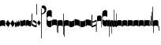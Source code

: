SplineFontDB: 3.0
FontName: greciliae-base
FullName: greciliae
FamilyName: greciliae
Weight: Medium
Copyright: greciliae font, adapted with fontforge by Elie Roux\nCopyright (C) 2007 Matthew Spencer\nwith Reserved Font Name Caeciliae\n\nThis Font Software is licensed under the SIL Open Font License, Version 1.1.\n\nThis license is available with a FAQ at: http://scripts.sil.org/OFL
UComments: "2007-4-12: Created." 
Version: 1.2
ItalicAngle: 0
UnderlinePosition: -204
UnderlineWidth: 102
Ascent: 800
Descent: 200
LayerCount: 2
Layer: 0 0 "Back"  1
Layer: 1 0 "Fore"  0
NeedsXUIDChange: 1
XUID: [1021 341 828717519 15204965]
OS2Version: 0
OS2_WeightWidthSlopeOnly: 0
OS2_UseTypoMetrics: 1
CreationTime: 1176402534
ModificationTime: 1228716706
OS2TypoAscent: 0
OS2TypoAOffset: 1
OS2TypoDescent: 0
OS2TypoDOffset: 1
OS2TypoLinegap: 0
OS2WinAscent: 0
OS2WinAOffset: 1
OS2WinDescent: 0
OS2WinDOffset: 1
HheadAscent: 0
HheadAOffset: 1
HheadDescent: 0
HheadDOffset: 1
OS2Vendor: 'PfEd'
DEI: 91125
Encoding: Custom
Compacted: 1
UnicodeInterp: none
NameList: Adobe Glyph List
DisplaySize: -96
AntiAlias: 1
FitToEm: 1
WinInfo: 32 8 2
TeXData: 1 0 0 346030 173015 115343 0 1048576 115343 783286 444596 497025 792723 393216 433062 380633 303038 157286 324010 404750 52429 2506097 1059062 262144
BeginChars: 353 352

StartChar: _0017
Encoding: 0 66 0
Width: 166
VWidth: 2612
Flags: HW
HStem: -409 15 -94 15 221 15 536 15
LayerCount: 2
Fore
SplineSet
82.3496 168.7 m 4
 138.25 168.7 166 153.667 166 121.6 c 2
 166 -35.7002 l 1
 147.8 -17.5 120.268 -8.40039 83 -8.40039 c 0
 44.8672 -8.40039 18.2002 -17.5 0 -35.7002 c 1
 0 121.6 l 2
 0 153.667 26.4502 168.7 82.3496 168.7 c 4
EndSplineSet
EndChar

StartChar: _0019
Encoding: 1 67 1
Width: 155
VWidth: 2612
Flags: HW
HStem: -375.785 13.95 -82.835 13.95 210.115 13.95 503.065 13.95
LayerCount: 2
Fore
SplineSet
0.349609 58.123 m 5
 67.0332 181.699 l 5
 154.771 71.5078 l 5
 87.3701 -50.751 l 5
 0.349609 58.123 l 5
EndSplineSet
EndChar

StartChar: _0020
Encoding: 2 68 2
Width: 151
VWidth: 2686
Flags: HW
HStem: -375.603 13.95 -82.653 13.95 210.297 13.95 503.247 13.95
LayerCount: 2
Fore
SplineSet
75.8545 185.372 m 1
 82.3018 165.222 94.9971 143.619 113.334 120.087 c 2
 151 71.75 l 1
 127.842 29.4121 l 2
 103.758 -14.6191 73.8389 -40.3076 40.7939 -49.1729 c 1
 48.0479 -43.5312 51.6748 -35.874 51.6748 -26.2031 c 0
 51.6748 -12.501 43.5947 5.35254 28.7041 28.2021 c 2
 0 72.25 l 5
 75.8545 185.372 l 1
EndSplineSet
EndChar

StartChar: _0026
Encoding: 3 69 3
Width: 166
VWidth: 2496
Flags: HW
HStem: -409 15 -94 15 221 15 536 15
LayerCount: 2
Fore
SplineSet
0 -4 m 2
 0 139 l 1
 7 126 20.3994 87.0996 36 87.0996 c 0
 51.5996 87.0996 50.3994 165.1 59.3994 165.1 c 0
 68.3994 165.1 76.7324 109.2 95.7998 109.2 c 0
 110.532 109.2 106.6 180.7 116.6 180.7 c 0
 124.6 180.7 130.032 123.5 141.3 123.5 c 0
 151.7 123.5 160.8 164.45 166 202.8 c 1
 166 36.4004 l 2
 166 18.1191 160.8 -7.7998 150.399 -7.7998 c 0
 139.133 -7.7998 135.45 0.650391 128.3 22.0996 c 1
 125.7 -5.2002 114.867 -32.5 98.3994 -32.5 c 0
 81.0674 -32.5 71.0996 -20.1504 56.7998 3.90039 c 1
 50.2998 -24.0498 41.6328 -46.7998 26.8994 -46.7998 c 0
 8.7002 -46.7998 0 -23.8311 0 -4 c 2
EndSplineSet
EndChar

StartChar: _0028
Encoding: 4 70 4
Width: 168
VWidth: 2612
Flags: HW
HStem: -409 15 -94 15 221 15 536 15
LayerCount: 2
Fore
SplineSet
39.7998 -30.1504 m 4
 8.59961 -30.1504 0 -6.01953 0 20.5 c 6
 0 197 l 5
 0 174.771 8.59961 146.65 39.7998 146.65 c 4
 70.1924 146.65 97.5713 179.15 128.2 179.15 c 4
 151.6 179.15 168 166.609 168 128 c 6
 168 -48.5 l 5
 168 -23.0293 157.816 3.65039 128.2 3.65039 c 4
 99.4707 3.65039 66.3203 -30.1504 39.7998 -30.1504 c 4
EndSplineSet
EndChar

StartChar: _0027
Encoding: 5 71 5
Width: 166
VWidth: 2537
Flags: HW
HStem: -409 15 -94 15 221 15 536 15
LayerCount: 2
Fore
SplineSet
127.2 139.65 m 4
 156.411 139.65 166.2 164.545 166.2 190.35 c 5
 166.2 13.5498 l 6
 166.2 -12.9697 158.4 -37.1504 127.2 -37.1504 c 4
 106.136 -37.1504 61.2451 -3.34961 38.7998 -3.34961 c 4
 9.08496 -3.34961 -0.200195 -29.9844 -0.200195 -55.3496 c 5
 -0.200195 121.45 l 6
 -0.200195 160.06 15.4004 172.15 38.7998 172.15 c 4
 61.2793 172.15 106.118 139.65 127.2 139.65 c 4
EndSplineSet
EndChar

StartChar: _0006
Encoding: 6 72 6
Width: 162
VWidth: 2587
Flags: HW
HStem: -409 15 -94 15 221 15 536 15
LayerCount: 2
Fore
SplineSet
45.9746 179.05 m 1
 108.245 179.05 161.675 136.151 161.675 107.551 c 0
 161.675 -5.11621 161.242 -47.4492 160.375 -47.4492 c 4
 96.2422 -47.4492 44.6748 -27.082 5.6748 13.6514 c 5
 1.77539 112.452 -0.174805 201.185 -0.174805 285.848 c 0
 -0.174805 314.067 0.0419922 341.502 0.474609 368.151 c 0
 0.474609 386.351 4.80762 395.451 13.4746 395.451 c 0
 20.4082 395.451 23.875 386.784 23.875 369.451 c 2
 21.2754 73.0508 l 1
 56.8076 33.1836 90.6074 13.251 122.675 13.251 c 0
 138.275 13.251 146.075 21.0508 146.075 36.6514 c 0
 146.075 64.7314 136.428 74.0947 90.1748 101.85 c 2
 45.9746 126.55 l 1
 45.9746 179.05 l 1
EndSplineSet
EndChar

StartChar: queue
Encoding: 7 153 7
Width: 18
VWidth: 2048
Flags: HW
HStem: -409 15 -94 15 221 15 536 15
LayerCount: 2
Fore
SplineSet
0 -165.5 m 13
 0 -5 l 29
 18 -5 l 29
 18 -155 l 21
 16 -164 10 -165 0 -165.5 c 13
EndSplineSet
EndChar

StartChar: _0032
Encoding: 8 74 8
Width: 116
VWidth: 2649
Flags: HW
HStem: -409 15 -94 15 221 15 536 15
LayerCount: 2
Fore
SplineSet
50.585 165.457 m 5
 115.993 80.5645 l 5
 65.8916 -9.50488 l 5
 0.260742 72.4463 l 5
 50.585 165.457 l 5
EndSplineSet
EndChar

StartChar: _0011
Encoding: 9 75 9
Width: 19
VWidth: 2048
Flags: HW
HStem: -409 15 -94 15 221 15 536 15
LayerCount: 2
Fore
SplineSet
0 550.999 m 29
 19 551 l 25
 19 -408.997 l 25
 0 -409.002 l 25
 0 550.999 l 29
EndSplineSet
Validated: 1
EndChar

StartChar: _0008
Encoding: 10 76 10
Width: 143
VWidth: 2418
Flags: HW
HStem: -409 15 -94 15 221 15 536 15
LayerCount: 2
Fore
SplineSet
-6.4502 595.15 m 4
 -6.4502 639.87 22.1826 651.05 54.6504 651.05 c 4
 81.2305 651.05 143.05 627.467 143.05 527.55 c 4
 143.05 437.417 89.75 380.217 -16.8496 355.95 c 5
 -19.1338 358.234 -22.0498 368.296 -22.0498 371.55 c 4
 -22.0498 373.283 -21.6172 374.583 -20.75 375.45 c 5
 51.1826 407.518 87.1504 445.65 87.1504 489.85 c 4
 87.1504 551.21 49.4326 560.818 16.9502 566.55 c 4
 1.34961 568.283 -6.4502 577.817 -6.4502 595.15 c 4
EndSplineSet
EndChar

StartChar: _0001
Encoding: 11 77 11
Width: 166
VWidth: 2575
Flags: HW
HStem: -409 15 -94 15 221 15 536 15
LayerCount: 2
Fore
SplineSet
107.7 -47.5996 m 4
 42.96 -47.5996 -0.200195 -2.36035 -0.200195 65.5 c 6
 -0.200195 391.8 l 6
 -0.200195 460.022 42.6357 503.6 107.7 503.6 c 4
 154.5 503.6 166.2 469.28 166.2 446.4 c 6
 166.2 267 l 5
 155.8 276.1 l 6
 138.854 290.928 110.484 304.7 81.7002 304.7 c 4
 42.8398 304.7 10.2002 272.13 10.2002 229.3 c 4
 10.2002 186.519 42.9111 152.6 81.7002 152.6 c 4
 111.34 152.6 139.125 165.308 155.8 179.9 c 6
 166.2 190.3 l 5
 166.2 9.59961 l 6
 166.2 -24.7207 142.8 -47.5996 107.7 -47.5996 c 4
EndSplineSet
EndChar

StartChar: _0023
Encoding: 12 78 12
Width: 166
VWidth: 2637
Flags: HW
HStem: -409 15 -94 15 221 15 536 15
LayerCount: 2
Fore
SplineSet
154.7 -248.1 m 5
 162.5 -246.367 166.4 -239.433 166.4 -227.3 c 6
 166.4 125 l 6
 166.4 157.067 138.45 173.1 82.5498 173.1 c 4
 26.6504 173.1 0 157.067 0 125 c 6
 0 -32.2998 l 5
 17.333 -14.9668 44.2002 -6.2998 83.2002 -6.2998 c 4
 110.067 -6.2998 131.733 -13.667 148.2 -28.4004 c 5
 148.2 -201.3 l 6
 148.2 -246.54 149.5 -248.1 154.7 -248.1 c 5
EndSplineSet
EndChar

StartChar: _0025
Encoding: 13 79 13
Width: 166
VWidth: 2637
Flags: HW
HStem: -409 15 -94 15 221 15 536 15
LayerCount: 2
Fore
SplineSet
11.2998 -251.1 m 1
 16.5 -251.1 17.7998 -249.54 17.7998 -204.3 c 2
 17.7998 -31.4004 l 1
 34.2666 -16.667 55.9326 -9.2998 82.7998 -9.2998 c 0
 121.8 -9.2998 148.667 -17.9668 166 -35.2998 c 1
 166 122 l 2
 166 154.067 139.35 170.1 83.4502 170.1 c 0
 27.5498 170.1 0 154.067 0 122 c 6
 0 -230.3 l 6
 0 -242.433 3.5 -249.367 11.2998 -251.1 c 1
EndSplineSet
EndChar

StartChar: _0009
Encoding: 14 73 14
AltUni2: 000050.ffffffff.0
Width: 19
VWidth: 2048
Flags: HW
HStem: -409 15 -94 15 221 15 536 15
LayerCount: 2
Fore
SplineSet
0 359.128 m 9
 0 692.984 l 29
 18.999 693.021 l 29
 19 352.431 l 17
 6.04348 352.565 2.43478 355.609 0 359.128 c 9
EndSplineSet
EndChar

StartChar: _0010
Encoding: 15 81 15
Width: 19
VWidth: 2048
Flags: HW
HStem: -409 15 -94 15 221 15 536 15
LayerCount: 2
Fore
SplineSet
0 -296.375 m 9
 0 383.125 l 21
 3.87305 385.802 10.75 386.375 19 386.5 c 9
 19 -293.375 l 17
 14.875 -293.5 5 -293.375 0 -296.375 c 9
EndSplineSet
Validated: 1
EndChar

StartChar: _0024
Encoding: 16 83 16
Width: 167
VWidth: 2613
Flags: HW
HStem: -409 15 -94 15 221 15 536 15
LayerCount: 2
Fore
SplineSet
12.2998 -375.3 m 1
 4.5 -372.7 0.0146484 -365.935 0 -354.668 c 6
 0 119.334 l 2
 0 151.401 28.5498 168.1 84.4502 168.1 c 0
 140.35 168.1 167 152.067 167 120 c 2
 167 -37.2998 l 1
 149.667 -19.9668 122.8 -11.2998 83.7998 -11.2998 c 0
 56.9326 -11.2998 35.2666 -18.667 18.7998 -33.3994 c 1
 18.7998 -328.5 l 2
 18.7998 -373.74 17.5 -375.3 12.2998 -375.3 c 1
EndSplineSet
EndChar

StartChar: pesdeminutus
Encoding: 17 84 17
Width: 166
VWidth: 2684
Flags: HW
HStem: -409 15 -94 15 221 15 536 15
LayerCount: 2
Fore
SplineSet
166 0 m 1
 139.165 -55.9062 46.9414 -57.252 35.9141 -57.252 c 2
 34.9004 -57.25 l 2
 11.5 -57.25 0 -47.7324 0 -25.1992 c 6
 0 149 l 5
 6.93359 136.867 21.0332 132.551 42.7002 132.551 c 0
 65.8945 132.551 120.304 137.428 148.004 170.001 c 1
 148 201.667 148 161.333 148.007 193.993 c 1
 182 194 131.667 194.333 166 194.001 c 1
 166 0 l 1
EndSplineSet
EndChar

StartChar: auctusd1
Encoding: 18 85 18
Width: 166
VWidth: 2689
Flags: HW
HStem: -409 15 -94 15 221 15 536 15
LayerCount: 2
Fore
SplineSet
166 -73 m 5
 152.126 -19.2393 69.7139 -7.40039 42.7012 -7.40039 c 0
 21.0342 -7.40039 6.93359 -13.9004 0 -26.9004 c 1
 0 200 l 2
 0 200 8.09091 200 18 200 c 0
 18.0791 200 18 211.5 18 180 c 1
 23 181 35.5557 181.102 35.7812 181.102 c 0
 46.873 181.102 140.057 178.208 166 122 c 5
 166 -73 l 5
EndSplineSet
EndChar

StartChar: auctusa1
Encoding: 19 86 19
Width: 166
VWidth: 2421
Flags: HW
HStem: -409 15 -94 15 221 15 536 15
LayerCount: 2
Fore
SplineSet
166 3.7002 m 5
 139.165 -52.2061 47.1416 -52.8027 36.1143 -52.8027 c 2
 35.1006 -52.8008 l 2
 11.7002 -52.8008 0 -41.5332 0 -19 c 2
 0 156 l 1
 14.5 155.75 4.5 156 18 156 c 1
 18 147.5 17.75 150.25 18 140.5 c 1
 24.6963 138.133 33.3294 137 42.9004 137 c 0
 70.9697 137 152.649 146.594 166 200 c 5
 166 3.7002 l 5
EndSplineSet
EndChar

StartChar: mdeminutus
Encoding: 20 87 20
Width: 168
VWidth: 2048
Flags: HW
HStem: -409 15 -94 15 221 15 536 15
LayerCount: 2
Fore
SplineSet
168 147.341 m 13
 168 -39.999 l 29
 160.98 -39.999 150 -39.999 150 -39.999 c 4
 149.5 -29.5 145.623 -21.0762 137.875 -18.25 c 4
 112.741 -9.08105 59.3867 -1 35.25 -1 c 4
 29.25 -1 19.5 -7 17.9971 -16.5 c 4
 18 -39 l 5
 0 -39 l 13
 0.000976562 173.002 l 5
 4.5 177.5 -2.00488 187.206 20 187 c 4
 73.5 186.5 124.375 168.858 154.375 158.375 c 5
 156.938 157.5 167.999 154.004 168 147.341 c 13
EndSplineSet
EndChar

StartChar: _0007
Encoding: 21 88 21
Width: 166
VWidth: 2536
Flags: HW
HStem: -409 15 -94 15 221 15 536 15
LayerCount: 2
Fore
SplineSet
0.5 346.85 m 1
 4.83301 348.583 9.38184 349.45 14.1484 349.45 c 0
 18.916 349.45 21.4658 348.583 25.7988 346.85 c 1
 25.7988 200.65 l 1
 24.499 136.95 l 1
 34 135 l 2
 52.3291 137.025 140.799 183.35 153.799 183.35 c 0
 158.132 183.35 161.553 181.269 161.599 176.85 c 2
 165.499 -191.95 l 1
 162.032 -196.283 158.132 -198.45 153.799 -198.45 c 0
 152.308 -198.45 143.111 -194.706 140.2 -193.25 c 1
 141.067 -192.383 141.5 -128.85 141.5 -58.6504 c 2
 141.5 -9.25 l 1
 13.5 -58.25 l 1
 7.43262 -57.3828 3.9668 -53.917 3.10059 -47.8496 c 2
 3.10059 64.8496 l 1
 1.7998 181.15 l 1
 0.5 324.75 l 1
 0.5 346.85 l 1
144.099 131.85 m 1
 24.499 85.4502 l 2
 23.7051 85.1426 23.1992 75.1504 23.1992 -5.4502 c 1
 144.099 42.25 l 1
 144.099 131.85 l 1
EndSplineSet
EndChar

StartChar: _0002
Encoding: 22 89 22
Width: 322
VWidth: 2503
Flags: HW
HStem: -409 15 -94 15 221 15 536 15
LayerCount: 2
Fore
SplineSet
267.802 -33.6006 m 4
 205.75 -33.6006 163.8 10.6338 163.8 75.5996 c 6
 163.8 383.7 l 6
 163.8 448.827 205.746 491.6 267.8 491.6 c 4
 303.022 491.6 322.4 472.09 322.4 438.3 c 6
 322.4 266.7 l 5
 306.113 280.659 282.568 301.8 244.401 301.8 c 4
 202.281 301.8 174.201 268.194 174.201 230.95 c 4
 174.201 192.975 202.078 157.5 244.401 157.5 c 4
 291.463 157.5 322.394 192.596 322.401 192.6 c 5
 322.401 21 l 6
 322.401 -12.0605 301.638 -33.6006 267.802 -33.6006 c 4
133.9 -63.5 m 4
 130 -63.5 127.4 -62.0703 127.4 -53.1006 c 6
 127.4 136.7 l 5
 113.533 150.567 94.4668 157.5 70.2002 157.5 c 4
 40.7334 157.5 17.333 151 0 138 c 5
 0 283.6 l 6
 0 313.933 23.6172 329.1 70.8496 329.1 c 4
 118.083 329.1 141.7 313.933 141.7 283.6 c 6
 141.7 -38.7998 l 6
 141.7 -54.4004 139.1 -62.6328 133.9 -63.5 c 4
EndSplineSet
EndChar

StartChar: _0063
Encoding: 23 90 23
Width: 73
VWidth: 2463
Flags: HW
HStem: -409 15 -94 15 221 15 536 15
LayerCount: 2
Fore
SplineSet
57.2002 -15.2002 m 1
 28.5049 -15.2002 17.624 -18.376 0 -36 c 1
 0 143.399 l 2
 0 173.04 34.4521 188.374 72.8008 192.8 c 1
 72.8008 -337.601 l 2
 72.8008 -354.067 69.7676 -364.9 63.7002 -370.101 c 1
 59.3672 -370.101 57.2002 -363.168 57.2002 -349.301 c 2
 57.2002 -15.2002 l 1
EndSplineSet
EndChar

StartChar: _0064
Encoding: 24 91 24
Width: 73
VWidth: 2412
Flags: HW
HStem: -409 15 -94 15 221 15 536 15
LayerCount: 2
Fore
SplineSet
57.2002 -25.2002 m 1
 28.5049 -25.2002 17.624 -28.376 0 -46 c 1
 0 133.4 l 2
 0 163.04 34.4512 178.38 72.8008 182.8 c 1
 72.8008 -233.2 l 2
 72.8008 -249.667 70.2002 -260.5 65 -265.7 c 1
 64.4531 -265.883 63.9355 -265.974 63.4453 -265.974 c 0
 59.2822 -265.974 57.2002 -259.383 57.2002 -246.2 c 2
 57.2002 -25.2002 l 1
EndSplineSet
EndChar

StartChar: _0060
Encoding: 25 92 25
Width: 73
VWidth: 2609
Flags: HW
HStem: 854.5 15 539.5 15 224.5 15 -90.5 15
LayerCount: 2
Fore
SplineSet
72.7979 -49.4014 m 1
 41.3506 -44.5635 0 -33.1045 0 0 c 2
 0 179.4 l 1
 17.7363 163.274 28.2617 158.6 57.1992 158.6 c 1
 57.1992 486.2 l 2
 57.1992 505.267 59.7998 514.8 65 514.8 c 0
 65.3398 514.83 65.6709 514.846 65.9932 514.846 c 0
 71.8838 514.846 74.8291 509.691 74.8291 499.382 c 0
 74.8291 494.439 74.1533 488.312 72.7979 480.999 c 1
 72.7979 -49.4014 l 1
EndSplineSet
EndChar

StartChar: _0061
Encoding: 26 93 26
Width: 74
VWidth: 2660
Flags: HW
HStem: 957.5 15 642.5 15 327.5 15 12.5 15
LayerCount: 2
Fore
SplineSet
72.7979 -49.4004 m 5
 41.3506 -44.5605 0 -33.1045 0 0 c 6
 0 179.399 l 5
 17.7363 163.274 28.2607 158.6 57.1982 158.6 c 5
 57.1982 379.6 l 6
 57.1982 392.65 59.501 399.176 64.1074 399.176 c 4
 64.3955 399.176 64.6924 399.15 64.998 399.1 c 4
 70.1982 398.232 72.7979 387.399 72.7979 366.6 c 6
 72.7979 -49.4004 l 5
EndSplineSet
EndChar

StartChar: base2
Encoding: 27 94 27
Width: 166
VWidth: 2612
Flags: HW
HStem: -409 15 -94 15 221 15 536 15
LayerCount: 2
Fore
SplineSet
83.6504 168.367 m 4
 139.55 168.367 166 152.334 166 120.267 c 6
 166 -43.333 l 5
 154 -43.333 160.667 -43.333 148 -43.333 c 5
 148 -29.166 148 -35.833 148 -23.5195 c 5
 131.405 -14.3281 110.098 -9.7334 83 -9.7334 c 4
 45.7324 -9.7334 18.2002 -18.833 0 -37.0332 c 5
 0 120.267 l 6
 0 152.334 27.75 168.367 83.6504 168.367 c 4
EndSplineSet
EndChar

StartChar: base4
Encoding: 28 95 28
Width: 166
VWidth: 2612
Flags: HW
HStem: -409 15 -94 15 221 15 536 15
LayerCount: 2
Fore
SplineSet
82.3496 168.367 m 4
 138.25 168.367 166 152.334 166 120.267 c 6
 166 -37.0332 l 5
 147.8 -18.833 120.268 -9.7334 83 -9.7334 c 4
 55.9023 -9.7334 34.5947 -14.3281 18 -23.5195 c 5
 18 -35.833 18 -29.166 18 -43.333 c 5
 5.33333 -43.3333 12 -43.333 -0 -43.333 c 5
 -0 120.267 l 6
 -0 152.334 26.4502 168.367 82.3496 168.367 c 4
EndSplineSet
EndChar

StartChar: base7
Encoding: 29 96 29
Width: 166
VWidth: 2612
Flags: HW
HStem: -409 15 -94 15 221 15 536 15
LayerCount: 2
Fore
SplineSet
82.3496 167.7 m 4
 138.25 167.7 166 151.667 166 119.6 c 6
 166 -37.7002 l 5
 147.8 -19.5 120.268 -10.4004 83 -10.4004 c 4
 44.8672 -10.4004 18.2002 -19.5 0 -37.7002 c 5
 0 173 l 6
 0 173 6 173 18 173 c 5
 18.5 161.5 18 171.705 18 158 c 5
 26 162 52.8395 167.7 82.3496 167.7 c 4
EndSplineSet
EndChar

StartChar: base5
Encoding: 30 97 30
Width: 166
VWidth: 2612
Flags: HW
HStem: -409 15 -94 15 221 15 536 15
LayerCount: 2
Fore
SplineSet
83.6504 167.7 m 4
 113.16 167.7 140 162 148 158 c 5
 148 171.705 147.5 161.5 148 173 c 5
 160 173 166 173 166 173 c 6
 166 -37.7002 l 5
 147.8 -19.5 121.133 -10.4004 83 -10.4004 c 4
 45.7324 -10.4004 18.2002 -19.5 0 -37.7002 c 5
 0 119.6 l 6
 0 151.667 27.75 167.7 83.6504 167.7 c 4
EndSplineSet
EndChar

StartChar: base3
Encoding: 31 98 31
Width: 166
VWidth: 2612
Flags: HW
HStem: -409 15 -94 15 221 15 536 15
LayerCount: 2
Fore
SplineSet
82.3496 168.367 m 4
 138.25 168.367 166 152.334 166 120.267 c 6
 166 -42 l 5
 157 -42 158.5 -42 148 -42 c 5
 148 -29 148 -34 148 -23.6039 c 5
 131.182 -14.3568 109.564 -9.7334 83 -9.7334 c 4
 55.9023 -9.7334 34.5947 -14.3281 18 -23.5195 c 5
 18 -35.833 18 -29.166 18 -43.333 c 5
 5.33333 -43.3333 12 -43.333 -0 -43.333 c 5
 -0 120.267 l 6
 -0 152.334 26.4502 168.367 82.3496 168.367 c 4
EndSplineSet
EndChar

StartChar: base6
Encoding: 32 99 32
Width: 166
VWidth: 2612
Flags: HW
HStem: -409 15 -94 15 221 15 536 15
LayerCount: 2
Fore
SplineSet
83.6504 167.7 m 0
 113.16 167.7 140 162 148 158 c 1
 148 171.705 147.5 161.5 148 173 c 1
 160 173 166 173 166 173 c 2
 166 -37.7002 l 1
 147.8 -19.5 121.133 -10.4004 83 -10.4004 c 0
 45.7324 -10.4004 18.2002 -19.5 0 -37.7002 c 1
 0 175.5 l 2
 0 175.5 4 175 18 175.5 c 1
 18 167 18 169.5 18 153.906 c 1
 31.8512 163.102 53.7142 167.7 83.6504 167.7 c 0
EndSplineSet
EndChar

StartChar: line2
Encoding: 33 100 33
Width: 18
VWidth: 2048
Flags: HW
HStem: -409 15 -94 15 221 15 536 15
LayerCount: 2
Fore
SplineSet
0 -12 m 25
 0 146 l 25
 18 146 l 25
 18 -12 l 25
 0 -12 l 25
EndSplineSet
EndChar

StartChar: line3
Encoding: 34 101 34
Width: 18
VWidth: 2048
Flags: HW
HStem: -420 15 -106 15 210 15 524 15
LayerCount: 2
Fore
SplineSet
0 -12 m 25
 0 300 l 29
 18 300 l 29
 18 -12 l 25
 0 -12 l 25
EndSplineSet
EndChar

StartChar: line4
Encoding: 35 102 35
Width: 18
VWidth: 2048
Flags: HW
HStem: -420 15 -106 15 210 15 524 15
LayerCount: 2
Fore
SplineSet
0 -12 m 25
 0 443 l 29
 18 443 l 29
 18 -12 l 25
 0 -12 l 25
EndSplineSet
EndChar

StartChar: line5
Encoding: 36 103 36
Width: 18
VWidth: 2048
Flags: HW
HStem: -420 15 -106 15 210 15 524 15
LayerCount: 2
Fore
SplineSet
0 -12 m 25
 0 605 l 29
 18 605 l 29
 18 -12 l 25
 0 -12 l 25
EndSplineSet
EndChar

StartChar: vsbase
Encoding: 37 104 37
Width: 166
VWidth: 2637
Flags: HW
HStem: -409 15 -94 15 221 15 536 15
LayerCount: 2
Fore
SplineSet
11.7002 -252.1 m 5
 3.90039 -250.367 0 -243.433 0 -231.3 c 6
 0 121 l 6
 0 153.067 27.9502 169.1 83.8506 169.1 c 4
 139.75 169.1 166 153.067 166 121 c 6
 166 -53 l 5
 150.333 -53 157.989 -53.0137 148 -53 c 5
 147.989 -40.0137 148 -49.6667 148 -29.5322 c 5
 132 -18.9158 111.064 -11.0234 83.2002 -10.2998 c 4
 56.3421 -9.60235 25.333 -25.334 18.2002 -32.4004 c 5
 18.2002 -205.3 l 6
 18.2002 -250.54 16.9004 -252.1 11.7002 -252.1 c 5
EndSplineSet
EndChar

StartChar: vbase
Encoding: 38 -1 38
Width: 166
VWidth: 2637
Flags: HW
HStem: -409 15 -94 15 221 15 536 15
LayerCount: 2
Fore
SplineSet
154.3 -252.1 m 5
 149.1 -252.1 147.8 -250.54 147.8 -205.3 c 6
 147.8 -32.4004 l 5
 140.667 -25.334 109.658 -9.60254 82.7998 -10.2998 c 4
 54.9365 -11.0234 34 -18.916 18 -29.5322 c 5
 18 -49.667 18.0107 -40.0137 18 -53 c 5
 8.01074 -53.0137 15.667 -53 0 -53 c 5
 0 121 l 6
 0 153.067 26.25 169.1 82.1494 169.1 c 4
 138.05 169.1 166 153.067 166 121 c 6
 166 -231.3 l 6
 166 -243.433 162.1 -250.367 154.3 -252.1 c 5
EndSplineSet
EndChar

StartChar: vlbase
Encoding: 39 -1 39
Width: 166
VWidth: 2637
Flags: HW
HStem: -409 15 -94 15 221 15 536 15
LayerCount: 2
Fore
SplineSet
11.7002 -378.8 m 5
 3.90039 -377.067 0 -370.133 0 -358 c 6
 0 121 l 2
 0 153.067 27.9502 169.1 83.8506 169.1 c 0
 139.75 169.1 166 153.067 166 121 c 2
 166 -53 l 1
 150.333 -53 157.989 -53.0137 148 -53 c 1
 147.989 -40.0137 148 -49.6667 148 -29.5322 c 1
 132 -18.9158 111.064 -11.0234 83.2002 -10.2998 c 0
 56.3421 -9.60235 25.333 -25.334 18.2002 -32.4004 c 1
 18.2002 -332 l 6
 18.2002 -377.24 16.9004 -378.8 11.7002 -378.8 c 5
EndSplineSet
EndChar

StartChar: qbase
Encoding: 40 -1 40
Width: 166
VWidth: 2496
Flags: HW
HStem: -409 15 -94 15 221 15 536 15
LayerCount: 2
Fore
SplineSet
0 -9 m 2
 0 134 l 1
 6.5 109.301 11.7998 82 27.4004 82 c 0
 43 82 40.7998 158 48.7998 160 c 0
 58.5012 162.425 66.1328 104.101 85.2002 104.101 c 0
 99.9326 104.101 93.6352 172.008 104 175.601 c 0
 112.653 178.601 119 131 139.482 131.491 c 0
 139.655 131.495 139.828 131.497 140 131.5 c 0
 145.906 131.594 148 141.25 148 145.5 c 1
 147.936 159.5 148 154.667 148 170 c 1
 166 170 l 1
 166 31.3008 l 2
 166 13.0195 158.5 -14 146.8 -13.8994 c 0
 135.534 -13.8026 126.75 -7 118.7 16 c 1
 116.101 -11.2998 108.268 -37.5996 91.7998 -37.5996 c 0
 74.4678 -37.5996 67.5 -25.5 55.2002 -1.19922 c 1
 48.7002 -29.1494 40.0332 -51.8994 25.2998 -51.8994 c 0
 7.10059 -51.8994 0 -28.8311 0 -9 c 2
EndSplineSet
EndChar

StartChar: obase
Encoding: 41 -1 41
Width: 166
VWidth: 2537
Flags: HW
HStem: -409 15 -94 15 221 15 536 15
LayerCount: 2
Fore
SplineSet
127.4 112.2 m 0
 135.556 112.2 148 115 148 119.5 c 1
 148 142 148 135 148 159 c 1
 157 159 154.5 159 166 158.899 c 1
 166 6.09961 l 2
 166 -20.4199 158.601 -44.6006 127.4 -44.6006 c 0
 106.336 -44.6006 61.4453 -10.7998 39 -10.7998 c 0
 9.28516 -10.7998 0 -37.4346 0 -62.7998 c 1
 0 94 l 2
 0 132.609 27 137 41 137 c 0
 70 137 106.318 112.2 127.4 112.2 c 0
EndSplineSet
EndChar

StartChar: pbase
Encoding: 42 -1 42
Width: 166
VWidth: 2613
Flags: HW
HStem: -409 15 -94 15 221 15 536 15
LayerCount: 2
Fore
SplineSet
79.2998 -31.2998 m 0
 56.3535 -31.2998 39.9717 -31.5459 28.3018 -31.5459 c 0
 3.54395 -31.5459 0 -30.4355 0 -23.5 c 2
 0 113 l 2
 0 119.067 2.16699 122.101 6.5 122.101 c 2
 10.4004 122.101 l 2
 14.7334 121.233 35.5332 120.8 75.4004 120.8 c 0
 87.8047 120.8 98.5234 120.61 107.668 120.61 c 0
 137.756 120.61 148 123.366 148 141 c 1
 148 150 l 1
 166 150 l 1
 166 -22.2002 l 2
 166 -30.3105 157.757 -31.5137 128.375 -31.5137 c 0
 115.999 -31.5137 99.9414 -31.2998 79.2998 -31.2998 c 0
EndSplineSet
EndChar

StartChar: idebilis
Encoding: 43 -1 43
Width: 83
VWidth: 2605
Flags: HW
HStem: -409 15 -94 15 221 15 536 15
LayerCount: 2
Fore
SplineSet
53.2998 -4.39941 m 4
 23.5117 -4.39941 0 19.7139 0 45 c 6
 0 124.101 l 1
 10.3994 111.968 24.667 106 42.8994 105.9 c 0
 54.0078 105.84 65 122.333 65 137 c 2
 65 194 l 1
 83 194 l 1
 83 20.3008 l 6
 83 5.48047 71.2393 -4.39941 53.2998 -4.39941 c 4
EndSplineSet
EndChar

StartChar: deminutus
Encoding: 44 -1 44
Width: 83
VWidth: 2605
Flags: HW
HStem: -409 15 -94 15 221 15 536 15
LayerCount: 2
Fore
SplineSet
53.2998 -15.3994 m 4
 23.5117 -15.3994 0 8.71387 0 34 c 6
 0 115.101 l 1
 10.3994 102.968 24.667 97 42.8994 96.9004 c 0
 54.0078 96.8398 65 113.333 65 128 c 2
 65 185 l 1
 83 185 l 1
 83 9.30078 l 6
 83 -5.51953 71.2393 -15.3994 53.2998 -15.3994 c 4
EndSplineSet
EndChar

StartChar: rdeminutus
Encoding: 45 -1 45
Width: 83
VWidth: 2605
Flags: HW
HStem: -183.127 15 131.873 15 446.873 15 761.873 15
LayerCount: 2
Fore
SplineSet
53.2998 140.399 m 4
 71.2393 140.399 83 130.52 83 115.699 c 6
 83 -66 l 5
 65 -66 l 5
 65 -9 l 6
 65 5.66699 54.0078 22.1602 42.8994 22.0996 c 4
 24.667 22 10.3994 16.0322 0 3.89941 c 5
 0 91 l 6
 0 116.286 23.5117 140.399 53.2998 140.399 c 4
EndSplineSet
EndChar

StartChar: auctusd2
Encoding: 46 -1 46
Width: 166
VWidth: 2689
Flags: HW
HStem: -409 15 -94 15 221 15 536 15
LayerCount: 2
Fore
SplineSet
166.399 -65.7002 m 1
 152.525 -11.9395 69.9131 -2 42.9004 -2 c 0
 33.0892 -2 24.7887 -3.33277 17.9986 -5.99832 c 1
 18 -21 18 -17 18 -31 c 5
 7 -31 10 -31 0 -31 c 1
 0 154 l 2
 0 175.667 11.7002 186.5 35.1006 186.5 c 0
 35.2783 186.5 35.5742 186.502 35.9805 186.502 c 0
 47.0723 186.502 140.456 185.508 166.399 129.3 c 1
 166.399 -65.7002 l 1
EndSplineSet
EndChar

StartChar: auctusa2
Encoding: 47 -1 47
Width: 166
VWidth: 2421
Flags: HW
HStem: -409 15 -94 15 221 15 536 15
LayerCount: 2
Fore
SplineSet
166.4 14.3994 m 1
 139.565 -41.5068 47.1416 -42.8027 36.1143 -42.8027 c 2
 35.1006 -42.8008 l 2
 28.4574 -42.8008 22.7572 -41.8927 18 -40.0765 c 1
 18 -54.5 18 -46 18 -61 c 1
 9 -61 0 -61 0 -61 c 2
 0 165.199 l 1
 6.93359 153.066 21.2334 147 42.9004 147 c 0
 70.9697 147 153.049 157.293 166.4 210.699 c 1
 166.4 14.3994 l 1
EndSplineSet
EndChar

StartChar: porrectus1
Encoding: 48 -1 48
Width: 503
VWidth: 2553
Flags: HW
HStem: -409 15 -94 15 221 15 536 15
LayerCount: 2
Fore
SplineSet
471.85 -201.2 m 4
 315.859 -201.2 150.71 -172.379 0 -40 c 5
 0 157.601 l 5
 47.667 110.8 126.963 58.4531 237.85 0.299805 c 4
 289.005 -26.5283 357 -40.7998 415.75 -40 c 4
 451.28 -39.5166 476.333 -23.5322 485 9.40039 c 5
 485 37.2002 l 5
 503 37.2002 l 5
 503 -183 l 6
 503 -195.133 492.65 -201.2 471.85 -201.2 c 4
EndSplineSet
EndChar

StartChar: porrectus2
Encoding: 49 -1 49
Width: 629
VWidth: 2575
Flags: HW
HStem: -409 15 -94 15 221 15 536 15
LayerCount: 2
Fore
SplineSet
628 -354.1 m 5
 628.006 -361.908 616.933 -373.562 597 -374 c 5
 512.933 -374 412.48 -336.605 295.4 -262.2 c 4
 162.892 -177.99 65 -99.2676 0 -25.5996 c 5
 0 172 l 5
 139.94 -11.6719 354.969 -174.639 540.9 -201.8 c 5
 552.601 -201.8 l 6
 579.468 -201.8 610 -177.6 610 -152.4 c 6
 610 -131.1 l 5
 628 -131.1 l 5
 628 -354.1 l 5
EndSplineSet
EndChar

StartChar: porrectus3
Encoding: 50 -1 50
Width: 628
VWidth: 2556
Flags: HW
HStem: -409 15 -94 15 221 15 536 15
LayerCount: 2
Fore
SplineSet
598 -550.9 m 4
 516.533 -523.167 416.433 -458.601 297.7 -357.2 c 4
 215.367 -288.733 116.133 -183 0 -40 c 5
 0 157.6 l 5
 132.601 -6.2002 233.259 -126.734 305.601 -196.601 c 4
 440 -326.4 542 -374.4 561.7 -374.9 c 4
 582.493 -375.428 610 -360.4 610 -340.3 c 5
 610 -326.4 l 5
 628 -326.4 l 5
 628 -530.101 l 6
 628 -545.698 622.268 -553.5 611 -553.5 c 4
 607.533 -553.5 603.2 -552.633 598 -550.9 c 4
EndSplineSet
EndChar

StartChar: porrectus4
Encoding: 51 -1 51
Width: 628
VWidth: 2500
Flags: HW
HStem: -409 15 -94 15 221 15 536 15
LayerCount: 2
Fore
SplineSet
598 -727.399 m 4
 448.206 -656.618 231.179 -394.498 0 -54 c 5
 0 161.601 l 1
 61.5332 47.2002 162.165 -98.7559 301.601 -276.5 c 0
 392.664 -392.583 455.7 -468.199 538.9 -533.199 c 0
 547.567 -539.267 555.367 -542.3 562.3 -542.3 c 0
 580.5 -542.3 600.467 -537.8 610 -498.8 c 1
 610 -477.399 l 1
 628 -477.399 l 1
 628 -689.899 l 2
 628 -705.495 623.133 -713.3 613.601 -713.3 c 0
 609.268 -713.3 604.067 -730 598 -727.399 c 4
EndSplineSet
EndChar

StartChar: porrectus5
Encoding: 52 -1 52
Width: 931
VWidth: 2048
Flags: HW
HStem: -409 15 -94 15 221 15 536 15
LayerCount: 2
Fore
SplineSet
0 -34 m 5
 0 183 l 6
 0 187.739 5.35547 186.627 7 182.75 c 4
 122.5 -89.5 382.5 -591 909 -711 c 5
 909 -668 909 -654.875 909 -612 c 5
 919.125 -612 926.281 -611.9 931 -612 c 5
 931 -841 l 6
 931 -843.229 930.646 -842.992 928.76 -842.591 c 5
 351 -717 54 -249 0 -34 c 5
EndSplineSet
EndChar

StartChar: porrectusflexus1
Encoding: 53 -1 53
Width: 503
VWidth: 2553
Flags: HW
HStem: -409 15 -94 15 221 15 536 15
LayerCount: 2
Fore
SplineSet
471.85 -201.2 m 4
 315.859 -201.2 150.71 -172.379 0 -40 c 5
 0 157.601 l 5
 47.667 110.8 126.963 58.4531 237.85 0.299805 c 4
 289.005 -26.5283 356.667 -39.2002 415.417 -38.4004 c 4
 450.947 -37.917 467.667 -36.3333 484.667 -34.6553 c 5
 484.667 38.7998 l 5
 502.667 38.7998 l 5
 503 -183 l 6
 503.019 -195.133 492.65 -201.2 471.85 -201.2 c 4
EndSplineSet
EndChar

StartChar: porrectusflexus2
Encoding: 54 -1 54
Width: 629
VWidth: 2575
Flags: HW
HStem: -409 15 -94 15 221 15 536 15
LayerCount: 2
Fore
SplineSet
610.001 -195.499 m 5
 610 -131.1 l 5
 628 -131.1 l 5
 628 -354.1 l 5
 628.006 -361.908 616.933 -373.562 597 -374 c 5
 512.933 -374 412.48 -336.605 295.4 -262.2 c 4
 162.892 -177.99 65 -99.2676 0 -25.5996 c 5
 0 172 l 5
 139.94 -11.6719 354.969 -174.639 540.9 -201.8 c 5
 540.9 -201.8 611.667 -215 610.001 -195.499 c 5
EndSplineSet
EndChar

StartChar: porrectusflexus3
Encoding: 55 -1 55
Width: 628
VWidth: 2556
Flags: HW
HStem: -409 15 -94 15 221 15 536 15
LayerCount: 2
Fore
SplineSet
598 -541.9 m 4
 516.533 -514.167 416.433 -458.601 297.7 -357.2 c 4
 215.367 -288.733 116.133 -183 0 -40 c 5
 0 157.6 l 5
 132.601 -6.2002 233.259 -126.734 305.601 -196.601 c 4
 440 -326.4 542.25 -371.5 561.7 -374.9 c 5
 607.5 -384 610 -375.333 610 -363.316 c 5
 610 -326.4 l 5
 628 -326.4 l 5
 628 -521.101 l 6
 628 -536.698 622.268 -544.5 611 -544.5 c 4
 607.533 -544.5 603.2 -543.633 598 -541.9 c 4
EndSplineSet
EndChar

StartChar: porrectusflexus4
Encoding: 56 -1 56
Width: 628
VWidth: 2500
Flags: HW
HStem: -409 15 -94 15 221 15 536 15
LayerCount: 2
Fore
SplineSet
609.75 -557 m 1
 610 -477.399 l 1
 628 -477.399 l 1
 628 -679.899 l 2
 628 -695.495 623.133 -703.3 613.601 -703.3 c 0
 609.268 -703.3 604.067 -720 598 -717.399 c 4
 448.206 -646.618 231.179 -394.498 0 -54 c 5
 0 161.601 l 1
 61.5332 47.2002 162.165 -98.7559 301.601 -276.5 c 0
 392.664 -392.583 450 -462 538.9 -533.199 c 0
 561.555 -551.343 587.25 -555 609.75 -557 c 1
EndSplineSet
EndChar

StartChar: porrectusflexus5
Encoding: 57 -1 57
Width: 931
VWidth: 2048
Flags: HW
HStem: -409 15 -94 15 221 15 536 15
LayerCount: 2
Fore
SplineSet
0 -34 m 5
 0 183 l 6
 0 187.739 5.35547 186.627 7 182.75 c 4
 122.5 -89.5 382.5 -591 909 -711 c 5
 909 -668 909 -654.875 909 -612 c 5
 919.125 -612 926.281 -611.9 931 -612 c 5
 931 -841 l 6
 931 -843.229 930.646 -842.992 928.76 -842.591 c 5
 351 -717 54 -249 0 -34 c 5
EndSplineSet
EndChar

StartChar: _2049
Encoding: 58 -1 58
Width: 166
VWidth: 2048
Flags: HW
HStem: -409 15 -94 15 221 15 536 15
LayerCount: 2
Fore
SplineSet
0 -9 m 2xc0
 0 121 l 1
 10 104 11.7998 72 27.4004 72 c 0
 43 72 40.462 136.331 49.7998 141 c 0
 59.7998 146 66.1328 94.1006 85.2002 94.1006 c 0
 99.9326 94.1006 95.9806 149.811 104 157 c 0
 112 164.172 119 116.5 132.482 116.491 c 0
 143.505 116.484 145.333 127.333 145.118 132.012 c 1
 138.649 151.965 121.009 177.8 89.3994 177.8 c 0
 59.0674 177.8 33.9326 170.867 14 157 c 1
 14 283.1 l 2
 14 316.032 39.1328 332.5 89.3994 332.5 c 0
 122.55 332.5 166 322.619 166 283.1 c 2
 166 31.3008 l 2xd0
 166 5.75 156.2 -19.8994 145.8 -19.8994 c 0
 134.533 -19.8994 128.25 -10.25 115.7 14 c 1
 111.5 -13.25 106.268 -39.5996 89.7998 -39.5996 c 0
 72.4678 -39.5996 66.75 -26.25 55.2002 -1.19922 c 1xc0
 48.7002 -29.1494 40.0332 -51.8994 25.2998 -51.8994 c 0
 7.10059 -51.8994 0 -28.8311 0 -9 c 2xc0
EndSplineSet
EndChar

StartChar: _0021
Encoding: 59 -1 59
Width: 164
VWidth: 2048
Flags: HW
HStem: -409 15 -94 15 221 15 536 15
LayerCount: 2
Fore
SplineSet
58.5 163.504 m 1
 110.666 123.337 151 86.3333 163.999 69.0176 c 1
 158.667 42.6667 117.333 0 90.0186 -22.6611 c 0
 78.4298 -32.2755 38.0059 -60.667 8.66699 -62.0029 c 1
 -6.66113 -58.667 0.00585938 -55.334 9.33105 -49.335 c 1
 52.0059 -36.001 71.3311 -2.99414 70.6709 3.33008 c 1
 62.3311 15.3389 26.666 40.6729 0 56.6709 c 5
 5.66699 68.5049 51.333 146.337 58.5 163.504 c 1
EndSplineSet
Validated: 33
EndChar

StartChar: _0031
Encoding: 60 -1 60
Width: 164
VWidth: 2048
Flags: HW
HStem: -409 15 -94 15 221 15 536 15
LayerCount: 2
Fore
SplineSet
67.0293 191.15 m 5
 81.0195 178.488 144.757 111.622 162.352 94.0889 c 5
 144.492 54.9834 131.967 19.3535 99.5967 -19.209 c 5
 86.7588 -37.6045 39.5713 -53.7754 20.7568 -54.4834 c 5
 18.8275 -54.6048 16.867 -54.7378 15.2637 -54.7378 c 0
 13.1625 -54.7378 11.6748 -54.5094 11.6748 -53.7276 c 0
 11.6748 -53.0522 12.7849 -51.9639 15.5684 -50.2529 c 5
 35.2119 -37.1504 61.1982 -26.6338 66.4355 -7.6582 c 5
 39.6904 17.0068 8.97949 52.1523 -0.414062 72.8213 c 5
 4.15039 97.1445 53.707 175.597 67.0293 191.15 c 5
EndSplineSet
EndChar

StartChar: _0022
Encoding: 61 -1 61
Width: 166
VWidth: 2613
Flags: HW
HStem: -409 15 -94 15 221 15 536 15
LayerCount: 2
Fore
SplineSet
154.7 -373.3 m 5
 149.5 -373.3 148.2 -371.74 148.2 -326.5 c 6
 148.2 -31.3994 l 5
 131.733 -16.667 110.067 -9.2998 83.2002 -9.2998 c 4
 44.2002 -9.2998 17.333 -17.9668 0 -35.2998 c 5
 0 122 l 6
 0 154.067 26.6504 170.1 82.5498 170.1 c 4
 138.45 170.1 166.4 154.067 166.4 122 c 6
 166.4 -352.5 l 6
 166.4 -363.767 162.5 -370.7 154.7 -373.3 c 5
EndSplineSet
EndChar

StartChar: _0014
Encoding: 62 -1 62
Width: 71
VWidth: 2679
Flags: HW
HStem: -219.133 9 -30.1332 9 158.867 9 347.867 9
LayerCount: 2
Fore
SplineSet
35.5 47.75 m 4
 17.4814 47.75 -0.25 62.8789 -0.25 83.5 c 4
 -0.25 104.155 17.4727 119.25 35.5 119.25 c 4
 53.5186 119.25 71.25 104.121 71.25 83.5 c 4
 71.25 62.8447 53.5273 47.75 35.5 47.75 c 4
EndSplineSet
EndChar

StartChar: _0015
Encoding: 63 -1 63
Width: 71
VWidth: 2679
Flags: HW
HStem: -409 15 -94 15 221 15 536 15
LayerCount: 2
Fore
SplineSet
35.75 32.25 m 0
 17.7314 32.25 0 47.3789 0 68 c 0
 0 88.6553 17.7227 103.75 35.75 103.75 c 0
 53.7686 103.75 71.5 88.6211 71.5 68 c 0
 71.5 47.3447 53.7773 32.25 35.75 32.25 c 0
35.75 346.25 m 0
 17.7314 346.25 0 361.379 0 382 c 0
 0 402.655 17.7227 417.75 35.75 417.75 c 0
 53.7686 417.75 71.5 402.621 71.5 382 c 0
 71.5 361.345 53.7773 346.25 35.75 346.25 c 0
EndSplineSet
EndChar

StartChar: _0033
Encoding: 64 -1 64
Width: 34
VWidth: 2048
Flags: HW
HStem: -341.95 12.75 -74.2 12.75 193.55 12.75 461.3 12.75
LayerCount: 2
Fore
SplineSet
0 84.9375 m 21
 2.125 88.2314 5.62695 91.0996 17 91.0996 c 4
 27.7314 91.0996 31.875 87.8066 34 84.9375 c 13
 34 -11.8311 l 17
 31.3438 -15.7627 27.0928 -17.9932 17 -18.0996 c 0
 7.0127 -18.2061 3.29395 -16.0811 0 -11.8311 c 9
 0 84.9375 l 21
EndSplineSet
EndChar

StartChar: _0013
Encoding: 65 -1 65
Width: 113
VWidth: 2612
Flags: HW
HStem: -256.68 10.2 -42.48 10.2 171.72 10.2 385.92 10.2
LayerCount: 2
Fore
SplineSet
55.998 133.708 m 0
 94.0107 133.708 113 123.77 113 101.964 c 6
 113 -5 l 5
 100.624 7.37598 81.7822 12.5996 56.4404 12.5996 c 0
 30.5098 12.5996 12.377 6.41211 0 -5.96387 c 1
 0 101 l 2
 0 122.806 17.9863 133.708 55.998 133.708 c 0
EndSplineSet
EndChar

StartChar: hepisemus_base
Encoding: 66 -1 66
Width: 1
VWidth: 2048
Flags: HW
HStem: -409 15 -94 15 221 15 536 15
LayerCount: 2
Fore
SplineSet
0 64 m 25
 0 96 l 25
 1 96 l 29
 1 64 l 25
 0 64 l 25
EndSplineSet
EndChar

StartChar: _0062
Encoding: 67 -1 67
Width: 85
VWidth: 2048
Flags: HW
HStem: 854.5 15 539.5 15 224.5 15 -90.5 15
LayerCount: 2
Fore
SplineSet
63 412.5 m 5
 63 412.5 85 405.5 85 400.5 c 6
 85 -36 l 1
 78 -52.5 -0.329102 -8.0752 0 10.5 c 1
 0.279297 20.5 0 160.5 3 170.5 c 1
 25 160.5 59 129.5 63 140 c 1
 63 412.5 l 5
EndSplineSet
EndChar

StartChar: _0065
Encoding: 68 -1 68
Width: 85
VWidth: 2048
Flags: HW
HStem: -409 15 -94 15 221 15 536 15
LayerCount: 2
Fore
SplineSet
63 -270 m 5
 63 -7 l 1
 59 3.5 25 -27.5 3 -37.5 c 1
 0 -27.5 0.279297 112.5 0 122.5 c 1
 -0.329102 141.075 78 185.5 85 169 c 1
 85 -258 l 6
 85 -263 63 -270 63 -270 c 5
EndSplineSet
Validated: 33
EndChar

StartChar: _0039
Encoding: 69 -1 69
Width: 99
VWidth: 1594
Flags: W
HStem: -652.764 23.94 -150.024 23.94 352.716 23.94 855.456 23.94
LayerCount: 2
Fore
SplineSet
22.3555 -69.8779 m 4
 9.58691 -69.8779 0.0117188 -57.1094 0.0117188 -45.9365 c 4
 0.0117188 -42.7461 0.0117188 -37.958 3.2041 -34.7656 c 5
 46.2949 56.207 l 6
 51.083 64.1865 60.6602 70.5713 71.8311 70.5713 c 4
 87.792 70.5713 98.9629 56.207 98.9629 41.8418 c 4
 98.9629 37.0547 98.9629 32.2666 95.7705 29.0742 c 5
 43.1035 -57.1094 l 5
 39.9111 -65.0898 31.9316 -69.8779 22.3555 -69.8779 c 4
EndSplineSet
Validated: 1
EndChar

StartChar: _0069
Encoding: 70 -1 70
Width: 99
VWidth: 1594
Flags: W
HStem: -652.764 23.94 -150.024 23.94 352.716 23.94 855.456 23.94
LayerCount: 2
Fore
SplineSet
0.0595703 46.2236 m 4
 0.0595703 57.3965 9.63477 70.165 22.4033 70.165 c 4
 31.9795 70.165 39.959 65.377 43.1514 57.3965 c 5
 95.8184 -28.7871 l 5
 99.0107 -31.9795 99.0107 -36.7676 99.0107 -41.5547 c 4
 99.0107 -55.9199 87.8398 -70.2842 71.8789 -70.2842 c 4
 60.708 -70.2842 51.1309 -63.8994 46.3428 -55.9199 c 6
 3.25195 35.0527 l 5
 0.0595703 38.2451 0.0595703 43.0332 0.0595703 46.2236 c 4
EndSplineSet
Validated: 1
EndChar

StartChar: _0070
Encoding: 71 -1 71
Width: 125
VWidth: 1583
Flags: W
HStem: -664.386 23.94 -161.646 23.94 341.094 23.94 843.834 23.94
LayerCount: 2
Fore
SplineSet
95.7607 -11.6357 m 1
 95.7607 7.51758 81.3955 21.8809 62.2441 21.8809 c 0
 43.0928 21.8809 28.7275 7.51758 28.7275 -11.6357 c 1
 0 -11.6357 l 1
 0 23.4766 27.1318 50.6104 62.2441 50.6104 c 0
 97.3564 50.6104 124.488 23.4766 124.488 -11.6357 c 1
 95.7607 -11.6357 l 1
EndSplineSet
Validated: 1
EndChar

StartChar: _0038
Encoding: 72 -1 72
Width: 124
VWidth: 1606
Flags: W
HStem: -641.142 23.94 -138.402 23.94 364.338 23.94 867.078 23.94
LayerCount: 2
Fore
SplineSet
95.5166 11.623 m 1
 124.244 11.623 l 1
 124.244 -23.4893 97.1123 -50.623 62 -50.623 c 0
 26.8877 -50.623 -0.244141 -23.4893 -0.244141 11.623 c 1
 28.4834 11.623 l 1
 28.4834 -7.53027 42.8486 -21.8936 62 -21.8936 c 0
 81.1514 -21.8936 95.5166 -7.53027 95.5166 11.623 c 1
EndSplineSet
Validated: 1
EndChar

StartChar: _0037
Encoding: 73 -1 73
Width: 124
VWidth: 1594
Flags: W
HStem: -652.764 23.94 -150.024 23.94 352.716 23.94 855.456 23.94
LayerCount: 2
Fore
SplineSet
62 -33.5166 m 0
 79.5557 -33.5166 95.5166 -19.1514 95.5166 0 c 0
 95.5166 17.5557 81.1514 33.5166 62 33.5166 c 0
 44.4443 33.5166 28.4834 19.1514 28.4834 0 c 0
 28.4834 -17.5557 42.8486 -33.5166 62 -33.5166 c 0
62 62.2441 m 0
 95.5166 62.2441 124.244 36.708 124.244 0 c 0
 124.244 -33.5166 98.708 -62.2441 62 -62.2441 c 0
 28.4834 -62.2441 -0.244141 -36.708 -0.244141 0 c 0
 -0.244141 33.5166 25.292 62.2441 62 62.2441 c 0
EndSplineSet
Validated: 1
EndChar

StartChar: _0003
Encoding: 74 -1 74
Width: 166
VWidth: 2575
Flags: HW
HStem: -409 15 -94 15 221 15 536 15
LayerCount: 2
Fore
SplineSet
107.7 -47.5996 m 4
 42.96 -47.5996 -0.200195 -2.36035 -0.200195 65.5 c 6
 -0.200195 391.8 l 6
 -0.200195 460.022 42.6357 503.6 107.7 503.6 c 4
 154.5 503.6 166.2 469.28 166.2 446.4 c 6
 166.2 267 l 5
 155.8 276.1 l 6
 138.854 290.928 110.484 304.7 81.7002 304.7 c 4
 42.8398 304.7 10.2002 272.13 10.2002 229.3 c 4
 10.2002 186.519 42.9111 152.6 81.7002 152.6 c 4
 111.34 152.6 139.125 165.308 155.8 179.9 c 6
 166.2 190.3 l 5
 166.2 9.59961 l 6
 166.2 -24.7207 142.8 -47.5996 107.7 -47.5996 c 4
EndSplineSet
EndChar

StartChar: _0004
Encoding: 75 -1 75
Width: 322
VWidth: 2503
Flags: HW
HStem: -409 15 -94 15 221 15 536 15
LayerCount: 2
Fore
SplineSet
267.601 -30.1504 m 4
 205.549 -30.1504 163.599 14.084 163.599 79.0498 c 6
 163.599 387.15 l 6
 163.599 452.277 205.545 495.05 267.599 495.05 c 4
 302.821 495.05 322.199 475.54 322.199 441.75 c 6
 322.199 270.15 l 5
 305.912 284.109 282.367 305.25 244.2 305.25 c 4
 202.08 305.25 174 271.645 174 234.4 c 4
 174 196.425 201.877 160.95 244.2 160.95 c 4
 291.262 160.95 322.192 196.046 322.2 196.05 c 5
 322.2 24.4502 l 6
 322.2 -8.61035 301.437 -30.1504 267.601 -30.1504 c 4
133.699 -60.0498 m 4
 129.799 -60.0498 127.199 -58.6201 127.199 -49.6504 c 6
 127.199 140.15 l 5
 113.332 154.018 94.2656 160.95 69.999 160.95 c 4
 40.5322 160.95 17.1318 154.45 -0.201172 141.45 c 5
 -0.201172 287.05 l 6
 -0.201172 317.383 23.416 332.55 70.6484 332.55 c 4
 117.882 332.55 141.499 317.383 141.499 287.05 c 6
 141.499 -35.3496 l 6
 141.499 -50.9502 138.898 -59.1826 133.699 -60.0498 c 4
EndSplineSet
EndChar

StartChar: _0016
Encoding: 76 -1 76
Width: 108
VWidth: 2048
Flags: W
HStem: -409 15 -94 15 221 15 536 15
LayerCount: 2
Fore
SplineSet
0 -14 m 9
 37 76 l 17
 40.6667 82.3333 45.2422 87.001 54.0029 87 c 0
 63 86.999 68 82 71 76 c 13
 108 -16 l 17
 108 -21.1426 103.333 -22.333 99.002 -23.5 c 0
 90.8721 -25.6895 82.8571 -23.1429 80 -18 c 9
 54 40.999 l 25
 54 40.999 30.6667 -12 28 -18 c 1
 23.166 -24.5 16.5 -25.5 9 -23.5 c 0
 4.59668 -22.3252 0 -18.6667 0 -14 c 9
EndSplineSet
Validated: 33
EndChar

StartChar: _0034
Encoding: 77 -1 77
Width: 166
VWidth: 2612
Flags: HW
HStem: 517 15 202 15 -113 15 -428 15
LayerCount: 2
Fore
SplineSet
83 129.4 m 4
 51.9922 129.4 24.5 103.92 24.5 68.9502 c 4
 24.5 34.0439 51.9893 7.2002 83 7.2002 c 4
 119.66 7.2002 144.1 36.4824 144.1 68.9502 c 4
 144.1 102.178 119.58 129.4 83 129.4 c 4
82.3496 169.7 m 4
 138.25 169.7 166.2 153.667 166.2 121.6 c 6
 166.2 -35.7002 l 5
 148 -17.5 120.268 -8.40039 83 -8.40039 c 4
 44.8672 -8.40039 18 -17.5 -0.200195 -35.7002 c 5
 -0.200195 121.6 l 6
 -0.200195 153.667 26.4502 169.7 82.3496 169.7 c 4
EndSplineSet
EndChar

StartChar: _0035
Encoding: 78 -1 78
Width: 266
VWidth: 2048
Flags: HW
HStem: -409 15 -94 15 221 15 536 15
LayerCount: 2
Fore
SplineSet
132.35 190.101 m 4
 188.25 190.101 216 174.067 216 142 c 6
 216 -15.2998 l 5
 197.8 2.90039 170.268 12 133 12 c 4
 94.8672 12 68.2002 2.90039 50 -15.2998 c 5
 50 142 l 6
 50 174.067 76.4502 190.101 132.35 190.101 c 4
266.006 -10.6602 m 6
 266.006 -16.3604 258.371 -20.6602 252.672 -20.6602 c 4
 246.972 -20.6602 240.672 -14.7061 240.672 -9.00586 c 6
 240.818 170.681 l 6
 240.818 176.381 247.639 181.341 253.339 181.341 c 4
 259.038 181.341 265.913 174.727 265.913 169.026 c 6
 266.006 -10.6602 l 6
25.334 -9.33398 m 6
 25.334 -15.0342 17.6992 -19.334 12 -19.334 c 4
 6.2998 -19.334 0 -13.3799 0 -7.67969 c 6
 0.146484 172.007 l 6
 0.146484 177.707 6.9668 182.667 12.667 182.667 c 4
 18.3662 182.667 25.2412 176.053 25.2412 170.353 c 6
 25.334 -9.33398 l 6
EndSplineSet
EndChar

StartChar: _0036
Encoding: 79 -1 79
Width: 266
VWidth: 2048
Flags: HW
HStem: -409 15 -94 15 221 15 536 15
LayerCount: 2
Fore
SplineSet
134 150 m 4
 102.992 150 75.5 124.52 75.5 89.5498 c 4
 75.5 54.6436 102.989 27.7998 134 27.7998 c 4
 170.66 27.7998 195.1 57.082 195.1 89.5498 c 4
 195.1 122.777 170.58 150 134 150 c 4
133.35 190.3 m 4
 189.25 190.3 217.2 174.267 217.2 142.199 c 6
 217.2 -15.1006 l 5
 199 3.09961 171.268 12.1992 134 12.1992 c 4
 95.8672 12.1992 69 3.09961 50.7998 -15.1006 c 5
 50.7998 142.199 l 6
 50.7998 174.267 77.4502 190.3 133.35 190.3 c 4
266.006 -10.6602 m 6
 266.006 -16.3604 258.371 -20.6602 252.672 -20.6602 c 4
 246.972 -20.6602 240.672 -14.7061 240.672 -9.00586 c 6
 240.818 170.681 l 6
 240.818 176.381 247.639 181.341 253.339 181.341 c 4
 259.038 181.341 265.913 174.727 265.913 169.026 c 6
 266.006 -10.6602 l 6
25.334 -9.33398 m 6
 25.334 -15.0342 17.6992 -19.334 12 -19.334 c 4
 6.2998 -19.334 0 -13.3799 0 -7.67969 c 6
 0.146484 172.007 l 6
 0.146484 177.707 6.9668 182.667 12.667 182.667 c 4
 18.3662 182.667 25.2412 176.053 25.2412 170.353 c 6
 25.334 -9.33398 l 6
EndSplineSet
EndChar

StartChar: phigh
Encoding: 80 -1 80
Width: 155
VWidth: 2537
Flags: HW
HStem: -409 15 -94 15 221 15 536 15
LayerCount: 2
Fore
SplineSet
137 -44.8008 m 5
 137 -17 119.521 9.7998 78.3994 9.7998 c 4
 48.0674 9.7998 19.9326 2.86719 0 -11 c 5
 0 118.1 l 6
 0 151.032 28.1328 167.5 78.3994 167.5 c 4
 111.55 167.5 155 157.619 155 118.1 c 6
 155 -44.8008 l 5
 137 -44.8008 l 5
EndSplineSet
EndChar

StartChar: hepisemusleft
Encoding: 81 -1 81
Width: 1
VWidth: 2048
Flags: HW
HStem: -409 15 -94 15 221 15 536 15
LayerCount: 2
Fore
SplineSet
-2 64 m 29
 0 91 l 29
 1 91 l 29
 1 64 l 29
 -2 64 l 29
EndSplineSet
EndChar

StartChar: hepisemusright
Encoding: 82 -1 82
Width: 2
VWidth: 2048
Flags: HW
HStem: -409 15 -94 15 221 15 536 15
LayerCount: 2
Fore
SplineSet
0 64 m 25
 -1 64 l 25
 -1 91 l 25
 2 91 l 25
 0 64 l 25
EndSplineSet
EndChar

StartChar: mpdeminutus
Encoding: 83 -1 83
Width: 168
VWidth: 2048
Flags: HW
HStem: -408.997 15 -93.9968 15 221.003 15 536.003 15
LayerCount: 2
Fore
SplineSet
168 -0.336914 m 17
 167.999 -7 156.938 -10.4961 154.375 -11.3711 c 1
 124.375 -21.8535 73.5 -46.4961 20 -46.9961 c 0
 -2.00488 -47.2021 4.5 -37.4961 0.000976562 -32.998 c 1
 0 186.004 l 17
 18 186.004 l 1
 17.9971 152.504 l 4
 19.5 143.004 29.25 137.004 35.25 137.004 c 4
 59.3867 137.004 112.741 156.085 137.875 165.254 c 0
 145.623 168.08 149.5 176.504 150 187.003 c 0
 150 187.003 160.98 187.003 168 187.003 c 25
 168 -0.336914 l 17
EndSplineSet
EndChar

StartChar: _0072
Encoding: 84 -1 84
Width: 166
VWidth: 1149
Flags: HW
HStem: -682.45 19.5 -272.95 19.5 136.55 19.5 546.05 19.5
LayerCount: 2
Fore
SplineSet
166 17.2002 m 5
 139.166 -38.7061 47.1416 -40.002 36.1143 -40.002 c 6
 35.1006 -40 l 6
 11.7002 -40 0 -28.7324 0 -6.19922 c 6
 0 168 l 5
 6.93359 155.867 21.2334 149.801 42.9004 149.801 c 4
 70.9697 149.801 152.649 160.094 166 213.5 c 5
 166 17.2002 l 5
EndSplineSet
EndChar

StartChar: _0073
Encoding: 85 -1 85
Width: 166
VWidth: 1342
Flags: HW
HStem: -489.4 19.5 -79.9001 19.5 329.6 19.5 739.1 19.5
LayerCount: 2
Fore
SplineSet
48 174 m 4
 73.3184 174 140 177 166 126.5 c 5
 166 -66.5 l 5
 145 -18 75.9131 -7.5 48.9004 -7.5 c 4
 27.2334 -7.5 6.93359 -12 0 -25 c 5
 0 150.5 l 6
 0 168 36 174 48 174 c 4
EndSplineSet
EndChar

StartChar: mnbdeminutus
Encoding: 86 -1 86
Width: 168
VWidth: 2048
Flags: HW
HStem: -409 15 -94 15 221 15 536 15
LayerCount: 2
Fore
SplineSet
0 -19.002 m 1
 0.000976562 163.002 l 1
 0.000976562 163.002 -2.00488 177.206 20 177 c 0
 73.5 176.5 124.375 164.858 154.375 154.375 c 1
 156.938 153.5 167.999 150.004 168 143.341 c 9
 168 -43.999 l 25
 160.98 -43.999 150 -43.999 150 -43.999 c 0
 149.5 -33.5 146.312 -27.0566 137.875 -22.25 c 0
 131 -18.333 123.5 -15.5 99.25 -10.75 c 0
 92.3412 -9.39673 32.25 -3.25 19 -3.5 c 0
 12.7287 -3.61833 1.54545 -13.9091 0 -19.002 c 1
EndSplineSet
EndChar

StartChar: mnbpdeminutus
Encoding: 87 -1 87
Width: 168
VWidth: 2048
Flags: HW
HStem: 541.003 15 226.003 15 -88.9968 15 -403.997 15
LayerCount: 2
Fore
SplineSet
0 141.005 m 5
 25 140.67 82.75 148.503 97 152.003 c 4
 121.641 158.056 131 161.336 137.875 165.253 c 4
 146.312 170.06 149.5 176.503 150 187.002 c 4
 150 187.002 160.98 187.002 168 187.002 c 29
 168 -0.337891 l 21
 167.999 -7.00098 156.938 -10.4971 154.375 -11.3721 c 5
 124.375 -21.8545 73.5 -39.4971 20 -39.9971 c 4
 -2.00488 -40.2031 0.000976562 -25.999 0.000976562 -25.999 c 5
 0 141.005 l 5
EndSplineSet
EndChar

StartChar: porrectusflexusnb1
Encoding: 88 -1 88
Width: 503
VWidth: 2553
Flags: HW
HStem: -409 15 -94 15 221 15 536 15
LayerCount: 2
Fore
SplineSet
503 -26 m 1
 503 -177 l 6
 503 -189.133 492.65 -195.2 471.85 -195.2 c 4
 315.859 -195.2 150.71 -172.379 0 -40 c 1
 0 157.601 l 1
 47.667 110.8 126.963 62.4531 237.85 4.2998 c 0
 289.005 -22.5283 356.667 -33.2002 415.417 -32.4004 c 0
 450.947 -31.917 488.682 -31.3135 503 -26 c 1
EndSplineSet
EndChar

StartChar: porrectusflexusnb2
Encoding: 89 -1 89
Width: 628
VWidth: 2575
Flags: HW
HStem: -409 15 -94 15 221 15 536 15
LayerCount: 2
Fore
SplineSet
627.986 -173.686 m 5
 628 -341.1 l 5
 628.006 -348.908 616.933 -360.562 597 -361 c 5
 512.933 -361 412.48 -323.605 295.4 -249.2 c 4
 162.892 -164.99 65 -99.2676 0 -25.5996 c 1
 0 172 l 1
 139.94 -11.6719 354.969 -161.639 540.9 -188.8 c 5
 554.667 -190.333 613.672 -187.735 627.986 -173.686 c 5
EndSplineSet
EndChar

StartChar: porrectusflexusnb3
Encoding: 90 -1 90
Width: 628
VWidth: 2556
Flags: HW
HStem: -409 15 -94 15 221 15 536 15
LayerCount: 2
Fore
SplineSet
627.986 -344.338 m 5
 628 -503.101 l 6
 628.001 -518.698 622.268 -526.5 611 -526.5 c 4
 607.533 -526.5 603.2 -525.633 598 -523.9 c 4
 516.533 -496.167 416.433 -440.601 297.7 -339.2 c 4
 215.367 -270.733 116.133 -183 0 -40 c 1
 0 157.6 l 1
 132.601 -6.2002 233.259 -108.734 305.601 -178.601 c 4
 440 -308.4 542.25 -353.5 561.7 -356.9 c 5
 607.5 -366 622.667 -353 627.986 -344.338 c 5
EndSplineSet
EndChar

StartChar: porrectusflexusnb4
Encoding: 91 -1 91
Width: 628
VWidth: 2500
Flags: HW
HStem: -409 15 -94 15 221 15 536 15
LayerCount: 2
Fore
SplineSet
627.986 -521.016 m 5
 628 -650.899 l 6
 628.002 -666.494 623.133 -674.3 613.601 -674.3 c 4
 609.268 -674.3 604.067 -691 598 -688.399 c 4
 448.206 -617.618 231.179 -394.498 0 -54 c 1
 0 161.601 l 1
 61.5332 47.2002 162.165 -69.7559 301.601 -247.5 c 4
 392.664 -363.583 450 -433 538.9 -504.199 c 4
 561.555 -522.343 605.333 -525.667 627.986 -521.016 c 5
EndSplineSet
EndChar

StartChar: porrectusflexusnb5
Encoding: 92 -1 92
Width: 931
VWidth: 2048
Flags: HW
HStem: -409 15 -94 15 221 15 536 15
LayerCount: 2
Fore
SplineSet
931 -676.5 m 5
 931 -816 l 6
 931 -818.229 930.646 -817.992 928.76 -817.591 c 5
 351 -692 54 -249 0 -34 c 1
 0 183 l 2
 0 187.739 5.35547 186.627 7 182.75 c 0
 122.5 -89.5 359.5 -560.5 886 -680.5 c 5
 908 -685 931.649 -684.668 931 -676.5 c 5
EndSplineSet
EndChar

StartChar: _0074
Encoding: 93 -1 93
Width: 155
VWidth: 2537
Flags: HW
HStem: -409 15 -94 15 221 15 536 15
LayerCount: 2
Fore
SplineSet
78.3994 20.7998 m 5
 40 21 8.5 12 0 0 c 1
 0 129.1 l 2
 0 162.032 28.1328 178.5 78.3994 178.5 c 0
 111.55 178.5 155 168.619 155 129.1 c 2
 155 0 l 5
 139.5 12 119.077 19.7429 78.3994 20.7998 c 5
EndSplineSet
EndChar

StartChar: p2base
Encoding: 94 -1 94
Width: 166
VWidth: 2613
Flags: HW
HStem: -409 15 -94 15 221 15 536 15
LayerCount: 2
Fore
SplineSet
74.2998 -15.2998 m 0
 51.3535 -15.2998 38 -14 26 -11 c 0
 8.68652 -6.67188 0 -4.43555 0 2.5 c 2
 0 146 l 6
 0 152.067 2.16699 155.101 6.5 155.101 c 6
 10.4004 155.101 l 6
 14.7334 154.233 29.5332 146.8 69.4004 146.8 c 4
 81.8047 146.8 92.5234 146.61 101.668 146.61 c 4
 131.756 146.61 148 158.366 148 176 c 5
 148 185 l 5
 166 185 l 5
 166 3.7998 l 2
 166 -4.31055 136.757 -15.5137 107.375 -15.5137 c 0
 94.999 -15.5137 94.9414 -15.2998 74.2998 -15.2998 c 0
EndSplineSet
EndChar

StartChar: _1025
Encoding: 95 -1 95
Width: 166
VWidth: 2613
Flags: HW
HStem: -409 15 -94 15 221 15 536 15
LayerCount: 2
Fore
SplineSet
79.2998 -31.2998 m 0
 56.3535 -31.2998 39.9717 -31.5459 28.3018 -31.5459 c 0
 3.54395 -31.5459 0 -30.4355 0 -23.5 c 2
 0 111 l 2
 0 117.067 2.16699 120.101 6.5 120.101 c 2
 10.4004 120.101 l 2
 14.7334 119.233 35.5332 118.8 75.4004 118.8 c 0
 87.8047 118.8 98.5234 118.61 107.668 118.61 c 0
 137.756 118.61 148 123.366 148 141 c 2
 148 141.199 l 2
 148 169 130.521 185.8 89.3994 185.8 c 0
 59.0674 185.8 30.9326 178.867 11 165 c 1
 11 294.1 l 2
 11 327.032 39.1328 343.5 89.3994 343.5 c 0
 122.55 343.5 166 333.619 166 294.1 c 2
 166 -22.2002 l 2
 166 -30.3105 157.757 -31.5137 128.375 -31.5137 c 0
 115.999 -31.5137 99.9414 -31.2998 79.2998 -31.2998 c 0
EndSplineSet
EndChar

StartChar: NameMe.176
Encoding: 96 -1 96
Width: 2048
VWidth: 2048
Flags: W
HStem: -409 15 -94 15 221 15 536 15
LayerCount: 2
EndChar

StartChar: NameMe.177
Encoding: 97 -1 97
Width: 2048
VWidth: 2048
Flags: W
HStem: -409 15 -94 15 221 15 536 15
LayerCount: 2
EndChar

StartChar: NameMe.178
Encoding: 98 -1 98
Width: 2048
VWidth: 2048
Flags: W
HStem: -409 15 -94 15 221 15 536 15
LayerCount: 2
EndChar

StartChar: NameMe.179
Encoding: 99 -1 99
Width: 2048
VWidth: 2048
Flags: W
HStem: -409 15 -94 15 221 15 536 15
LayerCount: 2
EndChar

StartChar: NameMe.180
Encoding: 100 -1 100
Width: 2048
VWidth: 2048
Flags: W
HStem: -409 15 -94 15 221 15 536 15
LayerCount: 2
EndChar

StartChar: NameMe.181
Encoding: 101 -1 101
Width: 2048
VWidth: 2048
Flags: W
HStem: -409 15 -94 15 221 15 536 15
LayerCount: 2
EndChar

StartChar: NameMe.182
Encoding: 102 -1 102
Width: 2048
VWidth: 2048
Flags: W
HStem: -409 15 -94 15 221 15 536 15
LayerCount: 2
EndChar

StartChar: NameMe.183
Encoding: 103 -1 103
Width: 2048
VWidth: 2048
Flags: W
HStem: -409 15 -94 15 221 15 536 15
LayerCount: 2
EndChar

StartChar: NameMe.184
Encoding: 104 -1 104
Width: 2048
VWidth: 2048
Flags: W
HStem: -409 15 -94 15 221 15 536 15
LayerCount: 2
EndChar

StartChar: NameMe.185
Encoding: 105 -1 105
Width: 2048
VWidth: 2048
Flags: W
HStem: -409 15 -94 15 221 15 536 15
LayerCount: 2
EndChar

StartChar: NameMe.186
Encoding: 106 -1 106
Width: 2048
VWidth: 2048
Flags: W
HStem: -409 15 -94 15 221 15 536 15
LayerCount: 2
EndChar

StartChar: NameMe.187
Encoding: 107 -1 107
Width: 2048
VWidth: 2048
Flags: W
HStem: -409 15 -94 15 221 15 536 15
LayerCount: 2
EndChar

StartChar: NameMe.188
Encoding: 108 -1 108
Width: 2048
VWidth: 2048
Flags: W
HStem: -409 15 -94 15 221 15 536 15
LayerCount: 2
EndChar

StartChar: NameMe.189
Encoding: 109 -1 109
Width: 2048
VWidth: 2048
Flags: W
HStem: -409 15 -94 15 221 15 536 15
LayerCount: 2
EndChar

StartChar: NameMe.190
Encoding: 110 -1 110
Width: 2048
VWidth: 2048
Flags: W
HStem: -409 15 -94 15 221 15 536 15
LayerCount: 2
EndChar

StartChar: NameMe.191
Encoding: 111 -1 111
Width: 2048
VWidth: 2048
Flags: W
HStem: -409 15 -94 15 221 15 536 15
LayerCount: 2
EndChar

StartChar: NameMe.192
Encoding: 112 -1 112
Width: 2048
VWidth: 2048
Flags: W
HStem: -409 15 -94 15 221 15 536 15
LayerCount: 2
EndChar

StartChar: NameMe.193
Encoding: 113 -1 113
Width: 2048
VWidth: 2048
Flags: W
HStem: -409 15 -94 15 221 15 536 15
LayerCount: 2
EndChar

StartChar: NameMe.194
Encoding: 114 -1 114
Width: 2048
VWidth: 2048
Flags: W
HStem: -409 15 -94 15 221 15 536 15
LayerCount: 2
EndChar

StartChar: NameMe.195
Encoding: 115 -1 115
Width: 2048
VWidth: 2048
Flags: W
HStem: -409 15 -94 15 221 15 536 15
LayerCount: 2
EndChar

StartChar: NameMe.196
Encoding: 116 -1 116
Width: 2048
VWidth: 2048
Flags: W
HStem: -409 15 -94 15 221 15 536 15
LayerCount: 2
EndChar

StartChar: NameMe.197
Encoding: 117 -1 117
Width: 2048
VWidth: 2048
Flags: W
HStem: -409 15 -94 15 221 15 536 15
LayerCount: 2
EndChar

StartChar: NameMe.198
Encoding: 118 -1 118
Width: 2048
VWidth: 2048
Flags: W
HStem: -409 15 -94 15 221 15 536 15
LayerCount: 2
EndChar

StartChar: NameMe.199
Encoding: 119 -1 119
Width: 2048
VWidth: 2048
Flags: W
HStem: -409 15 -94 15 221 15 536 15
LayerCount: 2
EndChar

StartChar: NameMe.200
Encoding: 120 -1 120
Width: 2048
VWidth: 2048
Flags: W
HStem: -409 15 -94 15 221 15 536 15
LayerCount: 2
EndChar

StartChar: NameMe.201
Encoding: 121 -1 121
Width: 2048
VWidth: 2048
Flags: W
HStem: -409 15 -94 15 221 15 536 15
LayerCount: 2
EndChar

StartChar: NameMe.202
Encoding: 122 -1 122
Width: 2048
VWidth: 2048
Flags: W
HStem: -409 15 -94 15 221 15 536 15
LayerCount: 2
EndChar

StartChar: NameMe.203
Encoding: 123 -1 123
Width: 2048
VWidth: 2048
Flags: W
HStem: -409 15 -94 15 221 15 536 15
LayerCount: 2
EndChar

StartChar: NameMe.204
Encoding: 124 -1 124
Width: 2048
VWidth: 2048
Flags: W
HStem: -409 15 -94 15 221 15 536 15
LayerCount: 2
EndChar

StartChar: NameMe.205
Encoding: 125 -1 125
Width: 2048
VWidth: 2048
Flags: W
HStem: -409 15 -94 15 221 15 536 15
LayerCount: 2
EndChar

StartChar: NameMe.206
Encoding: 126 -1 126
Width: 2048
VWidth: 2048
Flags: W
HStem: -409 15 -94 15 221 15 536 15
LayerCount: 2
EndChar

StartChar: NameMe.207
Encoding: 127 -1 127
Width: 2048
VWidth: 2048
Flags: W
HStem: -409 15 -94 15 221 15 536 15
LayerCount: 2
EndChar

StartChar: NameMe.208
Encoding: 128 -1 128
Width: 2048
VWidth: 2048
Flags: W
HStem: -409 15 -94 15 221 15 536 15
LayerCount: 2
EndChar

StartChar: NameMe.209
Encoding: 129 -1 129
Width: 2048
VWidth: 2048
Flags: W
HStem: -409 15 -94 15 221 15 536 15
LayerCount: 2
EndChar

StartChar: NameMe.210
Encoding: 130 -1 130
Width: 2048
VWidth: 2048
Flags: W
HStem: -409 15 -94 15 221 15 536 15
LayerCount: 2
EndChar

StartChar: NameMe.211
Encoding: 131 -1 131
Width: 2048
VWidth: 2048
Flags: W
HStem: -409 15 -94 15 221 15 536 15
LayerCount: 2
EndChar

StartChar: NameMe.212
Encoding: 132 -1 132
Width: 2048
VWidth: 2048
Flags: W
HStem: -409 15 -94 15 221 15 536 15
LayerCount: 2
EndChar

StartChar: NameMe.213
Encoding: 133 -1 133
Width: 2048
VWidth: 2048
Flags: W
HStem: -409 15 -94 15 221 15 536 15
LayerCount: 2
EndChar

StartChar: NameMe.214
Encoding: 134 -1 134
Width: 2048
VWidth: 2048
Flags: W
HStem: -409 15 -94 15 221 15 536 15
LayerCount: 2
EndChar

StartChar: NameMe.215
Encoding: 135 -1 135
Width: 2048
VWidth: 2048
Flags: W
HStem: -409 15 -94 15 221 15 536 15
LayerCount: 2
EndChar

StartChar: NameMe.216
Encoding: 136 -1 136
Width: 2048
VWidth: 2048
Flags: W
HStem: -409 15 -94 15 221 15 536 15
LayerCount: 2
EndChar

StartChar: NameMe.217
Encoding: 137 -1 137
Width: 2048
VWidth: 2048
Flags: W
HStem: -409 15 -94 15 221 15 536 15
LayerCount: 2
EndChar

StartChar: NameMe.218
Encoding: 138 -1 138
Width: 2048
VWidth: 2048
Flags: W
HStem: -409 15 -94 15 221 15 536 15
LayerCount: 2
EndChar

StartChar: NameMe.219
Encoding: 139 -1 139
Width: 2048
VWidth: 2048
Flags: W
HStem: -409 15 -94 15 221 15 536 15
LayerCount: 2
EndChar

StartChar: NameMe.220
Encoding: 140 -1 140
Width: 2048
VWidth: 2048
Flags: W
HStem: -409 15 -94 15 221 15 536 15
LayerCount: 2
EndChar

StartChar: NameMe.221
Encoding: 141 -1 141
Width: 2048
VWidth: 2048
Flags: W
HStem: -409 15 -94 15 221 15 536 15
LayerCount: 2
EndChar

StartChar: NameMe.222
Encoding: 142 -1 142
Width: 2048
VWidth: 2048
Flags: W
HStem: -409 15 -94 15 221 15 536 15
LayerCount: 2
EndChar

StartChar: NameMe.223
Encoding: 143 -1 143
Width: 2048
VWidth: 2048
Flags: W
HStem: -409 15 -94 15 221 15 536 15
LayerCount: 2
EndChar

StartChar: NameMe.224
Encoding: 144 -1 144
Width: 2048
VWidth: 2048
Flags: W
HStem: -409 15 -94 15 221 15 536 15
LayerCount: 2
EndChar

StartChar: NameMe.225
Encoding: 145 -1 145
Width: 2048
VWidth: 2048
Flags: W
HStem: -409 15 -94 15 221 15 536 15
LayerCount: 2
EndChar

StartChar: NameMe.226
Encoding: 146 -1 146
Width: 2048
VWidth: 2048
Flags: W
HStem: -409 15 -94 15 221 15 536 15
LayerCount: 2
EndChar

StartChar: NameMe.227
Encoding: 147 -1 147
Width: 2048
VWidth: 2048
Flags: W
HStem: -409 15 -94 15 221 15 536 15
LayerCount: 2
EndChar

StartChar: NameMe.228
Encoding: 148 -1 148
Width: 2048
VWidth: 2048
Flags: W
HStem: -409 15 -94 15 221 15 536 15
LayerCount: 2
EndChar

StartChar: NameMe.229
Encoding: 149 -1 149
Width: 2048
VWidth: 2048
Flags: W
HStem: -409 15 -94 15 221 15 536 15
LayerCount: 2
EndChar

StartChar: NameMe.230
Encoding: 150 -1 150
Width: 2048
VWidth: 2048
Flags: W
HStem: -409 15 -94 15 221 15 536 15
LayerCount: 2
EndChar

StartChar: NameMe.231
Encoding: 151 -1 151
Width: 2048
VWidth: 2048
Flags: W
HStem: -409 15 -94 15 221 15 536 15
LayerCount: 2
EndChar

StartChar: NameMe.232
Encoding: 152 -1 152
Width: 2048
VWidth: 2048
Flags: W
HStem: -409 15 -94 15 221 15 536 15
LayerCount: 2
EndChar

StartChar: NameMe.233
Encoding: 153 -1 153
Width: 2048
VWidth: 2048
Flags: W
HStem: -409 15 -94 15 221 15 536 15
LayerCount: 2
EndChar

StartChar: NameMe.234
Encoding: 154 -1 154
Width: 2048
VWidth: 2048
Flags: W
HStem: -409 15 -94 15 221 15 536 15
LayerCount: 2
EndChar

StartChar: NameMe.235
Encoding: 155 -1 155
Width: 2048
VWidth: 2048
Flags: W
HStem: -409 15 -94 15 221 15 536 15
LayerCount: 2
EndChar

StartChar: NameMe.236
Encoding: 156 -1 156
Width: 2048
VWidth: 2048
Flags: W
HStem: -409 15 -94 15 221 15 536 15
LayerCount: 2
EndChar

StartChar: NameMe.237
Encoding: 157 -1 157
Width: 2048
VWidth: 2048
Flags: W
HStem: -409 15 -94 15 221 15 536 15
LayerCount: 2
EndChar

StartChar: NameMe.238
Encoding: 158 -1 158
Width: 2048
VWidth: 2048
Flags: W
HStem: -409 15 -94 15 221 15 536 15
LayerCount: 2
EndChar

StartChar: NameMe.239
Encoding: 159 -1 159
Width: 2048
VWidth: 2048
Flags: W
HStem: -409 15 -94 15 221 15 536 15
LayerCount: 2
EndChar

StartChar: NameMe.240
Encoding: 160 -1 160
Width: 2048
VWidth: 2048
Flags: W
HStem: -409 15 -94 15 221 15 536 15
LayerCount: 2
EndChar

StartChar: NameMe.241
Encoding: 161 -1 161
Width: 2048
VWidth: 2048
Flags: W
HStem: -409 15 -94 15 221 15 536 15
LayerCount: 2
EndChar

StartChar: NameMe.242
Encoding: 162 -1 162
Width: 2048
VWidth: 2048
Flags: W
HStem: -409 15 -94 15 221 15 536 15
LayerCount: 2
EndChar

StartChar: NameMe.243
Encoding: 163 -1 163
Width: 2048
VWidth: 2048
Flags: W
HStem: -409 15 -94 15 221 15 536 15
LayerCount: 2
EndChar

StartChar: NameMe.244
Encoding: 164 -1 164
Width: 2048
VWidth: 2048
Flags: W
HStem: -409 15 -94 15 221 15 536 15
LayerCount: 2
EndChar

StartChar: NameMe.245
Encoding: 165 -1 165
Width: 2048
VWidth: 2048
Flags: W
HStem: -409 15 -94 15 221 15 536 15
LayerCount: 2
EndChar

StartChar: NameMe.246
Encoding: 166 -1 166
Width: 2048
VWidth: 2048
Flags: W
HStem: -409 15 -94 15 221 15 536 15
LayerCount: 2
EndChar

StartChar: NameMe.247
Encoding: 167 -1 167
Width: 2048
VWidth: 2048
Flags: W
HStem: -409 15 -94 15 221 15 536 15
LayerCount: 2
EndChar

StartChar: NameMe.248
Encoding: 168 -1 168
Width: 2048
VWidth: 2048
Flags: W
HStem: -409 15 -94 15 221 15 536 15
LayerCount: 2
EndChar

StartChar: NameMe.249
Encoding: 169 -1 169
Width: 2048
VWidth: 2048
Flags: W
HStem: -409 15 -94 15 221 15 536 15
LayerCount: 2
EndChar

StartChar: NameMe.250
Encoding: 170 -1 170
Width: 2048
VWidth: 2048
Flags: W
HStem: -409 15 -94 15 221 15 536 15
LayerCount: 2
EndChar

StartChar: NameMe.251
Encoding: 171 -1 171
Width: 2048
VWidth: 2048
Flags: W
HStem: -409 15 -94 15 221 15 536 15
LayerCount: 2
EndChar

StartChar: NameMe.252
Encoding: 172 -1 172
Width: 2048
VWidth: 2048
Flags: W
HStem: -409 15 -94 15 221 15 536 15
LayerCount: 2
EndChar

StartChar: NameMe.253
Encoding: 173 -1 173
Width: 2048
VWidth: 2048
Flags: W
HStem: -409 15 -94 15 221 15 536 15
LayerCount: 2
EndChar

StartChar: NameMe.254
Encoding: 174 -1 174
Width: 2048
VWidth: 2048
Flags: W
HStem: -409 15 -94 15 221 15 536 15
LayerCount: 2
EndChar

StartChar: NameMe.255
Encoding: 175 -1 175
Width: 2048
VWidth: 2048
Flags: W
HStem: -409 15 -94 15 221 15 536 15
LayerCount: 2
EndChar

StartChar: NameMe.256
Encoding: 176 -1 176
Width: 2048
VWidth: 2048
Flags: W
HStem: -409 15 -94 15 221 15 536 15
LayerCount: 2
EndChar

StartChar: NameMe.257
Encoding: 177 -1 177
Width: 2048
VWidth: 2048
Flags: W
HStem: -409 15 -94 15 221 15 536 15
LayerCount: 2
EndChar

StartChar: NameMe.258
Encoding: 178 -1 178
Width: 2048
VWidth: 2048
Flags: W
HStem: -409 15 -94 15 221 15 536 15
LayerCount: 2
EndChar

StartChar: NameMe.259
Encoding: 179 -1 179
Width: 2048
VWidth: 2048
Flags: W
HStem: -409 15 -94 15 221 15 536 15
LayerCount: 2
EndChar

StartChar: NameMe.260
Encoding: 180 -1 180
Width: 2048
VWidth: 2048
Flags: W
HStem: -409 15 -94 15 221 15 536 15
LayerCount: 2
EndChar

StartChar: NameMe.261
Encoding: 181 -1 181
Width: 2048
VWidth: 2048
Flags: W
HStem: -409 15 -94 15 221 15 536 15
LayerCount: 2
EndChar

StartChar: NameMe.262
Encoding: 182 -1 182
Width: 2048
VWidth: 2048
Flags: W
HStem: -409 15 -94 15 221 15 536 15
LayerCount: 2
EndChar

StartChar: NameMe.263
Encoding: 183 -1 183
Width: 2048
VWidth: 2048
Flags: W
HStem: -409 15 -94 15 221 15 536 15
LayerCount: 2
EndChar

StartChar: NameMe.264
Encoding: 184 -1 184
Width: 2048
VWidth: 2048
Flags: W
HStem: -409 15 -94 15 221 15 536 15
LayerCount: 2
EndChar

StartChar: NameMe.265
Encoding: 185 -1 185
Width: 2048
VWidth: 2048
Flags: W
HStem: -409 15 -94 15 221 15 536 15
LayerCount: 2
EndChar

StartChar: NameMe.266
Encoding: 186 -1 186
Width: 2048
VWidth: 2048
Flags: W
HStem: -409 15 -94 15 221 15 536 15
LayerCount: 2
EndChar

StartChar: NameMe.267
Encoding: 187 -1 187
Width: 2048
VWidth: 2048
Flags: W
HStem: -409 15 -94 15 221 15 536 15
LayerCount: 2
EndChar

StartChar: NameMe.268
Encoding: 188 -1 188
Width: 2048
VWidth: 2048
Flags: W
HStem: -409 15 -94 15 221 15 536 15
LayerCount: 2
EndChar

StartChar: NameMe.269
Encoding: 189 -1 189
Width: 2048
VWidth: 2048
Flags: W
HStem: -409 15 -94 15 221 15 536 15
LayerCount: 2
EndChar

StartChar: NameMe.270
Encoding: 190 -1 190
Width: 2048
VWidth: 2048
Flags: W
HStem: -409 15 -94 15 221 15 536 15
LayerCount: 2
EndChar

StartChar: NameMe.271
Encoding: 191 -1 191
Width: 2048
VWidth: 2048
Flags: W
HStem: -409 15 -94 15 221 15 536 15
LayerCount: 2
EndChar

StartChar: NameMe.272
Encoding: 192 -1 192
Width: 2048
VWidth: 2048
Flags: W
HStem: -409 15 -94 15 221 15 536 15
LayerCount: 2
EndChar

StartChar: NameMe.273
Encoding: 193 -1 193
Width: 2048
VWidth: 2048
Flags: W
HStem: -409 15 -94 15 221 15 536 15
LayerCount: 2
EndChar

StartChar: NameMe.274
Encoding: 194 -1 194
Width: 2048
VWidth: 2048
Flags: W
HStem: -409 15 -94 15 221 15 536 15
LayerCount: 2
EndChar

StartChar: NameMe.275
Encoding: 195 -1 195
Width: 2048
VWidth: 2048
Flags: W
HStem: -409 15 -94 15 221 15 536 15
LayerCount: 2
EndChar

StartChar: NameMe.276
Encoding: 196 -1 196
Width: 2048
VWidth: 2048
Flags: W
HStem: -409 15 -94 15 221 15 536 15
LayerCount: 2
EndChar

StartChar: NameMe.277
Encoding: 197 -1 197
Width: 2048
VWidth: 2048
Flags: W
HStem: -409 15 -94 15 221 15 536 15
LayerCount: 2
EndChar

StartChar: NameMe.278
Encoding: 198 -1 198
Width: 2048
VWidth: 2048
Flags: W
HStem: -409 15 -94 15 221 15 536 15
LayerCount: 2
EndChar

StartChar: NameMe.279
Encoding: 199 -1 199
Width: 2048
VWidth: 2048
Flags: W
HStem: -409 15 -94 15 221 15 536 15
LayerCount: 2
EndChar

StartChar: NameMe.280
Encoding: 200 -1 200
Width: 2048
VWidth: 2048
Flags: W
HStem: -409 15 -94 15 221 15 536 15
LayerCount: 2
EndChar

StartChar: NameMe.281
Encoding: 201 -1 201
Width: 2048
VWidth: 2048
Flags: W
HStem: -409 15 -94 15 221 15 536 15
LayerCount: 2
EndChar

StartChar: NameMe.282
Encoding: 202 -1 202
Width: 2048
VWidth: 2048
Flags: W
HStem: -409 15 -94 15 221 15 536 15
LayerCount: 2
EndChar

StartChar: NameMe.283
Encoding: 203 -1 203
Width: 2048
VWidth: 2048
Flags: W
HStem: -409 15 -94 15 221 15 536 15
LayerCount: 2
EndChar

StartChar: NameMe.284
Encoding: 204 -1 204
Width: 2048
VWidth: 2048
Flags: W
HStem: -409 15 -94 15 221 15 536 15
LayerCount: 2
EndChar

StartChar: NameMe.285
Encoding: 205 -1 205
Width: 2048
VWidth: 2048
Flags: W
HStem: -409 15 -94 15 221 15 536 15
LayerCount: 2
EndChar

StartChar: NameMe.286
Encoding: 206 -1 206
Width: 2048
VWidth: 2048
Flags: W
HStem: -409 15 -94 15 221 15 536 15
LayerCount: 2
EndChar

StartChar: NameMe.287
Encoding: 207 -1 207
Width: 2048
VWidth: 2048
Flags: W
HStem: -409 15 -94 15 221 15 536 15
LayerCount: 2
EndChar

StartChar: NameMe.288
Encoding: 208 -1 208
Width: 2048
VWidth: 2048
Flags: W
HStem: -409 15 -94 15 221 15 536 15
LayerCount: 2
EndChar

StartChar: NameMe.289
Encoding: 209 -1 209
Width: 2048
VWidth: 2048
Flags: W
HStem: -409 15 -94 15 221 15 536 15
LayerCount: 2
EndChar

StartChar: NameMe.290
Encoding: 210 -1 210
Width: 2048
VWidth: 2048
Flags: W
HStem: -409 15 -94 15 221 15 536 15
LayerCount: 2
EndChar

StartChar: NameMe.291
Encoding: 211 -1 211
Width: 2048
VWidth: 2048
Flags: W
HStem: -409 15 -94 15 221 15 536 15
LayerCount: 2
EndChar

StartChar: NameMe.292
Encoding: 212 -1 212
Width: 2048
VWidth: 2048
Flags: W
HStem: -409 15 -94 15 221 15 536 15
LayerCount: 2
EndChar

StartChar: NameMe.293
Encoding: 213 -1 213
Width: 2048
VWidth: 2048
Flags: W
HStem: -409 15 -94 15 221 15 536 15
LayerCount: 2
EndChar

StartChar: NameMe.294
Encoding: 214 -1 214
Width: 2048
VWidth: 2048
Flags: W
HStem: -409 15 -94 15 221 15 536 15
LayerCount: 2
EndChar

StartChar: NameMe.295
Encoding: 215 -1 215
Width: 2048
VWidth: 2048
Flags: W
HStem: -409 15 -94 15 221 15 536 15
LayerCount: 2
EndChar

StartChar: NameMe.296
Encoding: 216 -1 216
Width: 2048
VWidth: 2048
Flags: W
HStem: -409 15 -94 15 221 15 536 15
LayerCount: 2
EndChar

StartChar: NameMe.297
Encoding: 217 -1 217
Width: 2048
VWidth: 2048
Flags: W
HStem: -409 15 -94 15 221 15 536 15
LayerCount: 2
EndChar

StartChar: NameMe.298
Encoding: 218 -1 218
Width: 2048
VWidth: 2048
Flags: W
HStem: -409 15 -94 15 221 15 536 15
LayerCount: 2
EndChar

StartChar: NameMe.299
Encoding: 219 -1 219
Width: 2048
VWidth: 2048
Flags: W
HStem: -409 15 -94 15 221 15 536 15
LayerCount: 2
EndChar

StartChar: NameMe.300
Encoding: 220 -1 220
Width: 2048
VWidth: 2048
Flags: W
HStem: -409 15 -94 15 221 15 536 15
LayerCount: 2
EndChar

StartChar: NameMe.301
Encoding: 221 -1 221
Width: 2048
VWidth: 2048
Flags: W
HStem: -409 15 -94 15 221 15 536 15
LayerCount: 2
EndChar

StartChar: NameMe.302
Encoding: 222 -1 222
Width: 2048
VWidth: 2048
Flags: W
HStem: -409 15 -94 15 221 15 536 15
LayerCount: 2
EndChar

StartChar: NameMe.303
Encoding: 223 -1 223
Width: 2048
VWidth: 2048
Flags: W
HStem: -409 15 -94 15 221 15 536 15
LayerCount: 2
EndChar

StartChar: NameMe.304
Encoding: 224 -1 224
Width: 2048
VWidth: 2048
Flags: W
HStem: -409 15 -94 15 221 15 536 15
LayerCount: 2
EndChar

StartChar: NameMe.305
Encoding: 225 -1 225
Width: 2048
VWidth: 2048
Flags: W
HStem: -409 15 -94 15 221 15 536 15
LayerCount: 2
EndChar

StartChar: NameMe.306
Encoding: 226 -1 226
Width: 2048
VWidth: 2048
Flags: W
HStem: -409 15 -94 15 221 15 536 15
LayerCount: 2
EndChar

StartChar: NameMe.307
Encoding: 227 -1 227
Width: 2048
VWidth: 2048
Flags: W
HStem: -409 15 -94 15 221 15 536 15
LayerCount: 2
EndChar

StartChar: NameMe.308
Encoding: 228 -1 228
Width: 2048
VWidth: 2048
Flags: W
HStem: -409 15 -94 15 221 15 536 15
LayerCount: 2
EndChar

StartChar: NameMe.309
Encoding: 229 -1 229
Width: 2048
VWidth: 2048
Flags: W
HStem: -409 15 -94 15 221 15 536 15
LayerCount: 2
EndChar

StartChar: NameMe.310
Encoding: 230 -1 230
Width: 2048
VWidth: 2048
Flags: W
HStem: -409 15 -94 15 221 15 536 15
LayerCount: 2
EndChar

StartChar: NameMe.311
Encoding: 231 -1 231
Width: 2048
VWidth: 2048
Flags: W
HStem: -409 15 -94 15 221 15 536 15
LayerCount: 2
EndChar

StartChar: NameMe.312
Encoding: 232 -1 232
Width: 2048
VWidth: 2048
Flags: W
HStem: -409 15 -94 15 221 15 536 15
LayerCount: 2
EndChar

StartChar: NameMe.313
Encoding: 233 -1 233
Width: 2048
VWidth: 2048
Flags: W
HStem: -409 15 -94 15 221 15 536 15
LayerCount: 2
EndChar

StartChar: NameMe.314
Encoding: 234 -1 234
Width: 2048
VWidth: 2048
Flags: W
HStem: -409 15 -94 15 221 15 536 15
LayerCount: 2
EndChar

StartChar: NameMe.315
Encoding: 235 -1 235
Width: 2048
VWidth: 2048
Flags: W
HStem: -409 15 -94 15 221 15 536 15
LayerCount: 2
EndChar

StartChar: NameMe.316
Encoding: 236 -1 236
Width: 2048
VWidth: 2048
Flags: W
HStem: -409 15 -94 15 221 15 536 15
LayerCount: 2
EndChar

StartChar: NameMe.317
Encoding: 237 -1 237
Width: 2048
VWidth: 2048
Flags: W
HStem: -409 15 -94 15 221 15 536 15
LayerCount: 2
EndChar

StartChar: NameMe.318
Encoding: 238 -1 238
Width: 2048
VWidth: 2048
Flags: W
HStem: -409 15 -94 15 221 15 536 15
LayerCount: 2
EndChar

StartChar: NameMe.319
Encoding: 239 -1 239
Width: 2048
VWidth: 2048
Flags: W
HStem: -409 15 -94 15 221 15 536 15
LayerCount: 2
EndChar

StartChar: NameMe.320
Encoding: 240 -1 240
Width: 2048
VWidth: 2048
Flags: W
HStem: -409 15 -94 15 221 15 536 15
LayerCount: 2
EndChar

StartChar: NameMe.321
Encoding: 241 -1 241
Width: 2048
VWidth: 2048
Flags: W
HStem: -409 15 -94 15 221 15 536 15
LayerCount: 2
EndChar

StartChar: NameMe.322
Encoding: 242 -1 242
Width: 2048
VWidth: 2048
Flags: W
HStem: -409 15 -94 15 221 15 536 15
LayerCount: 2
EndChar

StartChar: NameMe.323
Encoding: 243 -1 243
Width: 2048
VWidth: 2048
Flags: W
HStem: -409 15 -94 15 221 15 536 15
LayerCount: 2
EndChar

StartChar: NameMe.324
Encoding: 244 -1 244
Width: 2048
VWidth: 2048
Flags: W
HStem: -409 15 -94 15 221 15 536 15
LayerCount: 2
EndChar

StartChar: NameMe.325
Encoding: 245 -1 245
Width: 2048
VWidth: 2048
Flags: W
HStem: -409 15 -94 15 221 15 536 15
LayerCount: 2
EndChar

StartChar: NameMe.326
Encoding: 246 -1 246
Width: 2048
VWidth: 2048
Flags: W
HStem: -409 15 -94 15 221 15 536 15
LayerCount: 2
EndChar

StartChar: NameMe.327
Encoding: 247 -1 247
Width: 2048
VWidth: 2048
Flags: W
HStem: -409 15 -94 15 221 15 536 15
LayerCount: 2
EndChar

StartChar: NameMe.328
Encoding: 248 -1 248
Width: 2048
VWidth: 2048
Flags: W
HStem: -409 15 -94 15 221 15 536 15
LayerCount: 2
EndChar

StartChar: NameMe.329
Encoding: 249 -1 249
Width: 2048
VWidth: 2048
Flags: W
HStem: -409 15 -94 15 221 15 536 15
LayerCount: 2
EndChar

StartChar: NameMe.330
Encoding: 250 -1 250
Width: 2048
VWidth: 2048
Flags: W
HStem: -409 15 -94 15 221 15 536 15
LayerCount: 2
EndChar

StartChar: NameMe.331
Encoding: 251 -1 251
Width: 2048
VWidth: 2048
Flags: W
HStem: -409 15 -94 15 221 15 536 15
LayerCount: 2
EndChar

StartChar: NameMe.332
Encoding: 252 -1 252
Width: 2048
VWidth: 2048
Flags: W
HStem: -409 15 -94 15 221 15 536 15
LayerCount: 2
EndChar

StartChar: NameMe.333
Encoding: 253 -1 253
Width: 2048
VWidth: 2048
Flags: W
HStem: -409 15 -94 15 221 15 536 15
LayerCount: 2
EndChar

StartChar: NameMe.334
Encoding: 254 -1 254
Width: 2048
VWidth: 2048
Flags: W
HStem: -409 15 -94 15 221 15 536 15
LayerCount: 2
EndChar

StartChar: NameMe.335
Encoding: 255 -1 255
Width: 2048
VWidth: 2048
Flags: W
HStem: -409 15 -94 15 221 15 536 15
LayerCount: 2
EndChar

StartChar: NameMe.336
Encoding: 256 -1 256
Width: 2048
VWidth: 2048
Flags: W
HStem: -409 15 -94 15 221 15 536 15
LayerCount: 2
EndChar

StartChar: NameMe.337
Encoding: 257 -1 257
Width: 2048
VWidth: 2048
Flags: W
HStem: -409 15 -94 15 221 15 536 15
LayerCount: 2
EndChar

StartChar: NameMe.338
Encoding: 258 -1 258
Width: 2048
VWidth: 2048
Flags: W
HStem: -409 15 -94 15 221 15 536 15
LayerCount: 2
EndChar

StartChar: NameMe.339
Encoding: 259 -1 259
Width: 2048
VWidth: 2048
Flags: W
HStem: -409 15 -94 15 221 15 536 15
LayerCount: 2
EndChar

StartChar: NameMe.340
Encoding: 260 -1 260
Width: 2048
VWidth: 2048
Flags: W
HStem: -409 15 -94 15 221 15 536 15
LayerCount: 2
EndChar

StartChar: NameMe.341
Encoding: 261 -1 261
Width: 2048
VWidth: 2048
Flags: W
HStem: -409 15 -94 15 221 15 536 15
LayerCount: 2
EndChar

StartChar: NameMe.342
Encoding: 262 -1 262
Width: 2048
VWidth: 2048
Flags: W
HStem: -409 15 -94 15 221 15 536 15
LayerCount: 2
EndChar

StartChar: NameMe.343
Encoding: 263 -1 263
Width: 2048
VWidth: 2048
Flags: W
HStem: -409 15 -94 15 221 15 536 15
LayerCount: 2
EndChar

StartChar: NameMe.344
Encoding: 264 -1 264
Width: 2048
VWidth: 2048
Flags: W
HStem: -409 15 -94 15 221 15 536 15
LayerCount: 2
EndChar

StartChar: NameMe.345
Encoding: 265 -1 265
Width: 2048
VWidth: 2048
Flags: W
HStem: -409 15 -94 15 221 15 536 15
LayerCount: 2
EndChar

StartChar: NameMe.346
Encoding: 266 -1 266
Width: 2048
VWidth: 2048
Flags: W
HStem: -409 15 -94 15 221 15 536 15
LayerCount: 2
EndChar

StartChar: NameMe.347
Encoding: 267 -1 267
Width: 2048
VWidth: 2048
Flags: W
HStem: -409 15 -94 15 221 15 536 15
LayerCount: 2
EndChar

StartChar: NameMe.348
Encoding: 268 -1 268
Width: 2048
VWidth: 2048
Flags: W
HStem: -409 15 -94 15 221 15 536 15
LayerCount: 2
EndChar

StartChar: NameMe.349
Encoding: 269 -1 269
Width: 2048
VWidth: 2048
Flags: W
HStem: -409 15 -94 15 221 15 536 15
LayerCount: 2
EndChar

StartChar: NameMe.350
Encoding: 270 -1 270
Width: 2048
VWidth: 2048
Flags: W
HStem: -409 15 -94 15 221 15 536 15
LayerCount: 2
EndChar

StartChar: NameMe.351
Encoding: 271 -1 271
Width: 2048
VWidth: 2048
Flags: W
HStem: -409 15 -94 15 221 15 536 15
LayerCount: 2
EndChar

StartChar: NameMe.352
Encoding: 272 -1 272
Width: 2048
VWidth: 2048
Flags: W
HStem: -409 15 -94 15 221 15 536 15
LayerCount: 2
EndChar

StartChar: NameMe.353
Encoding: 273 -1 273
Width: 2048
VWidth: 2048
Flags: W
HStem: -409 15 -94 15 221 15 536 15
LayerCount: 2
EndChar

StartChar: NameMe.354
Encoding: 274 -1 274
Width: 2048
VWidth: 2048
Flags: W
HStem: -409 15 -94 15 221 15 536 15
LayerCount: 2
EndChar

StartChar: NameMe.355
Encoding: 275 -1 275
Width: 2048
VWidth: 2048
Flags: W
HStem: -409 15 -94 15 221 15 536 15
LayerCount: 2
EndChar

StartChar: NameMe.356
Encoding: 276 -1 276
Width: 2048
VWidth: 2048
Flags: W
HStem: -409 15 -94 15 221 15 536 15
LayerCount: 2
EndChar

StartChar: NameMe.357
Encoding: 277 -1 277
Width: 2048
VWidth: 2048
Flags: W
HStem: -409 15 -94 15 221 15 536 15
LayerCount: 2
EndChar

StartChar: NameMe.358
Encoding: 278 -1 278
Width: 2048
VWidth: 2048
Flags: W
HStem: -409 15 -94 15 221 15 536 15
LayerCount: 2
EndChar

StartChar: NameMe.359
Encoding: 279 -1 279
Width: 2048
VWidth: 2048
Flags: W
HStem: -409 15 -94 15 221 15 536 15
LayerCount: 2
EndChar

StartChar: NameMe.360
Encoding: 280 -1 280
Width: 2048
VWidth: 2048
Flags: W
HStem: -409 15 -94 15 221 15 536 15
LayerCount: 2
EndChar

StartChar: NameMe.361
Encoding: 281 -1 281
Width: 2048
VWidth: 2048
Flags: W
HStem: -409 15 -94 15 221 15 536 15
LayerCount: 2
EndChar

StartChar: NameMe.362
Encoding: 282 -1 282
Width: 2048
VWidth: 2048
Flags: W
HStem: -409 15 -94 15 221 15 536 15
LayerCount: 2
EndChar

StartChar: NameMe.363
Encoding: 283 -1 283
Width: 2048
VWidth: 2048
Flags: W
HStem: -409 15 -94 15 221 15 536 15
LayerCount: 2
EndChar

StartChar: NameMe.364
Encoding: 284 -1 284
Width: 2048
VWidth: 2048
Flags: W
HStem: -409 15 -94 15 221 15 536 15
LayerCount: 2
EndChar

StartChar: NameMe.365
Encoding: 285 -1 285
Width: 2048
VWidth: 2048
Flags: W
HStem: -409 15 -94 15 221 15 536 15
LayerCount: 2
EndChar

StartChar: NameMe.366
Encoding: 286 -1 286
Width: 2048
VWidth: 2048
Flags: W
HStem: -409 15 -94 15 221 15 536 15
LayerCount: 2
EndChar

StartChar: NameMe.367
Encoding: 287 -1 287
Width: 2048
VWidth: 2048
Flags: W
HStem: -409 15 -94 15 221 15 536 15
LayerCount: 2
EndChar

StartChar: NameMe.368
Encoding: 288 -1 288
Width: 2048
VWidth: 2048
Flags: W
HStem: -409 15 -94 15 221 15 536 15
LayerCount: 2
EndChar

StartChar: NameMe.369
Encoding: 289 -1 289
Width: 2048
VWidth: 2048
Flags: W
HStem: -409 15 -94 15 221 15 536 15
LayerCount: 2
EndChar

StartChar: NameMe.370
Encoding: 290 -1 290
Width: 2048
VWidth: 2048
Flags: W
HStem: -409 15 -94 15 221 15 536 15
LayerCount: 2
EndChar

StartChar: NameMe.371
Encoding: 291 -1 291
Width: 2048
VWidth: 2048
Flags: W
HStem: -409 15 -94 15 221 15 536 15
LayerCount: 2
EndChar

StartChar: NameMe.372
Encoding: 292 -1 292
Width: 2048
VWidth: 2048
Flags: W
HStem: -409 15 -94 15 221 15 536 15
LayerCount: 2
EndChar

StartChar: NameMe.373
Encoding: 293 -1 293
Width: 2048
VWidth: 2048
Flags: W
HStem: -409 15 -94 15 221 15 536 15
LayerCount: 2
EndChar

StartChar: NameMe.374
Encoding: 294 -1 294
Width: 2048
VWidth: 2048
Flags: W
HStem: -409 15 -94 15 221 15 536 15
LayerCount: 2
EndChar

StartChar: NameMe.375
Encoding: 295 -1 295
Width: 2048
VWidth: 2048
Flags: W
HStem: -409 15 -94 15 221 15 536 15
LayerCount: 2
EndChar

StartChar: NameMe.376
Encoding: 296 -1 296
Width: 2048
VWidth: 2048
Flags: W
HStem: -409 15 -94 15 221 15 536 15
LayerCount: 2
EndChar

StartChar: NameMe.377
Encoding: 297 -1 297
Width: 2048
VWidth: 2048
Flags: W
HStem: -409 15 -94 15 221 15 536 15
LayerCount: 2
EndChar

StartChar: NameMe.378
Encoding: 298 -1 298
Width: 2048
VWidth: 2048
Flags: W
HStem: -409 15 -94 15 221 15 536 15
LayerCount: 2
EndChar

StartChar: NameMe.379
Encoding: 299 -1 299
Width: 2048
VWidth: 2048
Flags: W
HStem: -409 15 -94 15 221 15 536 15
LayerCount: 2
EndChar

StartChar: NameMe.380
Encoding: 300 -1 300
Width: 2048
VWidth: 2048
Flags: W
HStem: -409 15 -94 15 221 15 536 15
LayerCount: 2
EndChar

StartChar: NameMe.381
Encoding: 301 -1 301
Width: 2048
VWidth: 2048
Flags: W
HStem: -409 15 -94 15 221 15 536 15
LayerCount: 2
EndChar

StartChar: NameMe.382
Encoding: 302 -1 302
Width: 2048
VWidth: 2048
Flags: W
HStem: -409 15 -94 15 221 15 536 15
LayerCount: 2
EndChar

StartChar: NameMe.383
Encoding: 303 -1 303
Width: 2048
VWidth: 2048
Flags: W
HStem: -409 15 -94 15 221 15 536 15
LayerCount: 2
EndChar

StartChar: NameMe.384
Encoding: 304 -1 304
Width: 2048
VWidth: 2048
Flags: W
HStem: -409 15 -94 15 221 15 536 15
LayerCount: 2
EndChar

StartChar: NameMe.385
Encoding: 305 -1 305
Width: 2048
VWidth: 2048
Flags: W
HStem: -409 15 -94 15 221 15 536 15
LayerCount: 2
EndChar

StartChar: NameMe.386
Encoding: 306 -1 306
Width: 2048
VWidth: 2048
Flags: W
HStem: -409 15 -94 15 221 15 536 15
LayerCount: 2
EndChar

StartChar: NameMe.387
Encoding: 307 -1 307
Width: 2048
VWidth: 2048
Flags: W
HStem: -409 15 -94 15 221 15 536 15
LayerCount: 2
EndChar

StartChar: NameMe.388
Encoding: 308 -1 308
Width: 2048
VWidth: 2048
Flags: W
HStem: -409 15 -94 15 221 15 536 15
LayerCount: 2
EndChar

StartChar: NameMe.389
Encoding: 309 -1 309
Width: 2048
VWidth: 2048
Flags: W
HStem: -409 15 -94 15 221 15 536 15
LayerCount: 2
EndChar

StartChar: NameMe.390
Encoding: 310 -1 310
Width: 2048
VWidth: 2048
Flags: W
HStem: -409 15 -94 15 221 15 536 15
LayerCount: 2
EndChar

StartChar: NameMe.391
Encoding: 311 -1 311
Width: 2048
VWidth: 2048
Flags: W
HStem: -409 15 -94 15 221 15 536 15
LayerCount: 2
EndChar

StartChar: NameMe.392
Encoding: 312 -1 312
Width: 2048
VWidth: 2048
Flags: W
HStem: -409 15 -94 15 221 15 536 15
LayerCount: 2
EndChar

StartChar: NameMe.393
Encoding: 313 -1 313
Width: 2048
VWidth: 2048
Flags: W
HStem: -409 15 -94 15 221 15 536 15
LayerCount: 2
EndChar

StartChar: NameMe.394
Encoding: 314 -1 314
Width: 2048
VWidth: 2048
Flags: W
HStem: -409 15 -94 15 221 15 536 15
LayerCount: 2
EndChar

StartChar: NameMe.395
Encoding: 315 -1 315
Width: 2048
VWidth: 2048
Flags: W
HStem: -409 15 -94 15 221 15 536 15
LayerCount: 2
EndChar

StartChar: NameMe.396
Encoding: 316 -1 316
Width: 2048
VWidth: 2048
Flags: W
HStem: -409 15 -94 15 221 15 536 15
LayerCount: 2
EndChar

StartChar: NameMe.397
Encoding: 317 -1 317
Width: 2048
VWidth: 2048
Flags: W
HStem: -409 15 -94 15 221 15 536 15
LayerCount: 2
EndChar

StartChar: NameMe.398
Encoding: 318 -1 318
Width: 2048
VWidth: 2048
Flags: W
HStem: -409 15 -94 15 221 15 536 15
LayerCount: 2
EndChar

StartChar: NameMe.399
Encoding: 319 -1 319
Width: 2048
VWidth: 2048
Flags: W
HStem: -409 15 -94 15 221 15 536 15
LayerCount: 2
EndChar

StartChar: NameMe.400
Encoding: 320 -1 320
Width: 2048
VWidth: 2048
Flags: W
HStem: -409 15 -94 15 221 15 536 15
LayerCount: 2
EndChar

StartChar: NameMe.401
Encoding: 321 -1 321
Width: 2048
VWidth: 2048
Flags: W
HStem: -409 15 -94 15 221 15 536 15
LayerCount: 2
EndChar

StartChar: NameMe.402
Encoding: 322 -1 322
Width: 2048
VWidth: 2048
Flags: W
HStem: -409 15 -94 15 221 15 536 15
LayerCount: 2
EndChar

StartChar: NameMe.403
Encoding: 323 -1 323
Width: 2048
VWidth: 2048
Flags: W
HStem: -409 15 -94 15 221 15 536 15
LayerCount: 2
EndChar

StartChar: NameMe.404
Encoding: 324 -1 324
Width: 2048
VWidth: 2048
Flags: W
HStem: -409 15 -94 15 221 15 536 15
LayerCount: 2
EndChar

StartChar: NameMe.405
Encoding: 325 -1 325
Width: 2048
VWidth: 2048
Flags: W
HStem: -409 15 -94 15 221 15 536 15
LayerCount: 2
EndChar

StartChar: NameMe.406
Encoding: 326 -1 326
Width: 2048
VWidth: 2048
Flags: W
HStem: -409 15 -94 15 221 15 536 15
LayerCount: 2
EndChar

StartChar: NameMe.407
Encoding: 327 -1 327
Width: 2048
VWidth: 2048
Flags: W
HStem: -409 15 -94 15 221 15 536 15
LayerCount: 2
EndChar

StartChar: NameMe.408
Encoding: 328 -1 328
Width: 2048
VWidth: 2048
Flags: W
HStem: -409 15 -94 15 221 15 536 15
LayerCount: 2
EndChar

StartChar: NameMe.409
Encoding: 329 -1 329
Width: 2048
VWidth: 2048
Flags: W
HStem: -409 15 -94 15 221 15 536 15
LayerCount: 2
EndChar

StartChar: NameMe.410
Encoding: 330 -1 330
Width: 2048
VWidth: 2048
Flags: W
HStem: -409 15 -94 15 221 15 536 15
LayerCount: 2
EndChar

StartChar: NameMe.411
Encoding: 331 -1 331
Width: 2048
VWidth: 2048
Flags: W
HStem: -409 15 -94 15 221 15 536 15
LayerCount: 2
EndChar

StartChar: NameMe.412
Encoding: 332 -1 332
Width: 2048
VWidth: 2048
Flags: W
HStem: -409 15 -94 15 221 15 536 15
LayerCount: 2
EndChar

StartChar: NameMe.413
Encoding: 333 -1 333
Width: 2048
VWidth: 2048
Flags: W
HStem: -409 15 -94 15 221 15 536 15
LayerCount: 2
EndChar

StartChar: NameMe.414
Encoding: 334 -1 334
Width: 2048
VWidth: 2048
Flags: W
HStem: -409 15 -94 15 221 15 536 15
LayerCount: 2
EndChar

StartChar: NameMe.415
Encoding: 335 -1 335
Width: 2048
VWidth: 2048
Flags: W
HStem: -409 15 -94 15 221 15 536 15
LayerCount: 2
EndChar

StartChar: NameMe.416
Encoding: 336 -1 336
Width: 2048
VWidth: 2048
Flags: W
HStem: -409 15 -94 15 221 15 536 15
LayerCount: 2
EndChar

StartChar: NameMe.417
Encoding: 337 -1 337
Width: 2048
VWidth: 2048
Flags: W
HStem: -409 15 -94 15 221 15 536 15
LayerCount: 2
EndChar

StartChar: NameMe.418
Encoding: 338 -1 338
Width: 2048
VWidth: 2048
Flags: W
HStem: -409 15 -94 15 221 15 536 15
LayerCount: 2
EndChar

StartChar: NameMe.419
Encoding: 339 -1 339
Width: 2048
VWidth: 2048
Flags: W
HStem: -409 15 -94 15 221 15 536 15
LayerCount: 2
EndChar

StartChar: NameMe.420
Encoding: 340 -1 340
Width: 2048
VWidth: 2048
Flags: W
HStem: -409 15 -94 15 221 15 536 15
LayerCount: 2
EndChar

StartChar: NameMe.421
Encoding: 341 -1 341
Width: 2048
VWidth: 2048
Flags: W
HStem: -409 15 -94 15 221 15 536 15
LayerCount: 2
EndChar

StartChar: NameMe.422
Encoding: 342 -1 342
Width: 2048
VWidth: 2048
Flags: W
HStem: -409 15 -94 15 221 15 536 15
LayerCount: 2
EndChar

StartChar: NameMe.423
Encoding: 343 -1 343
Width: 2048
VWidth: 2048
Flags: W
HStem: -409 15 -94 15 221 15 536 15
LayerCount: 2
EndChar

StartChar: NameMe.424
Encoding: 344 -1 344
Width: 2048
VWidth: 2048
Flags: W
HStem: -409 15 -94 15 221 15 536 15
LayerCount: 2
EndChar

StartChar: NameMe.425
Encoding: 345 -1 345
Width: 2048
VWidth: 2048
Flags: W
HStem: -409 15 -94 15 221 15 536 15
LayerCount: 2
EndChar

StartChar: NameMe.426
Encoding: 346 -1 346
Width: 2048
VWidth: 2048
Flags: W
HStem: -409 15 -94 15 221 15 536 15
LayerCount: 2
EndChar

StartChar: NameMe.427
Encoding: 347 -1 347
Width: 2048
VWidth: 2048
Flags: W
HStem: -409 15 -94 15 221 15 536 15
LayerCount: 2
EndChar

StartChar: NameMe.428
Encoding: 348 -1 348
Width: 2048
VWidth: 2048
Flags: W
HStem: -409 15 -94 15 221 15 536 15
LayerCount: 2
EndChar

StartChar: NameMe.429
Encoding: 349 -1 349
Width: 2048
VWidth: 2048
Flags: W
HStem: -409 15 -94 15 221 15 536 15
LayerCount: 2
EndChar

StartChar: NameMe.430
Encoding: 350 -1 350
Width: 2048
VWidth: 2048
Flags: W
HStem: -409 15 -94 15 221 15 536 15
LayerCount: 2
EndChar

StartChar: NameMe.431
Encoding: 351 -1 351
Width: 2048
VWidth: 2048
Flags: W
HStem: -409 15 -94 15 221 15 536 15
LayerCount: 2
EndChar
EndChars
EndSplineFont

